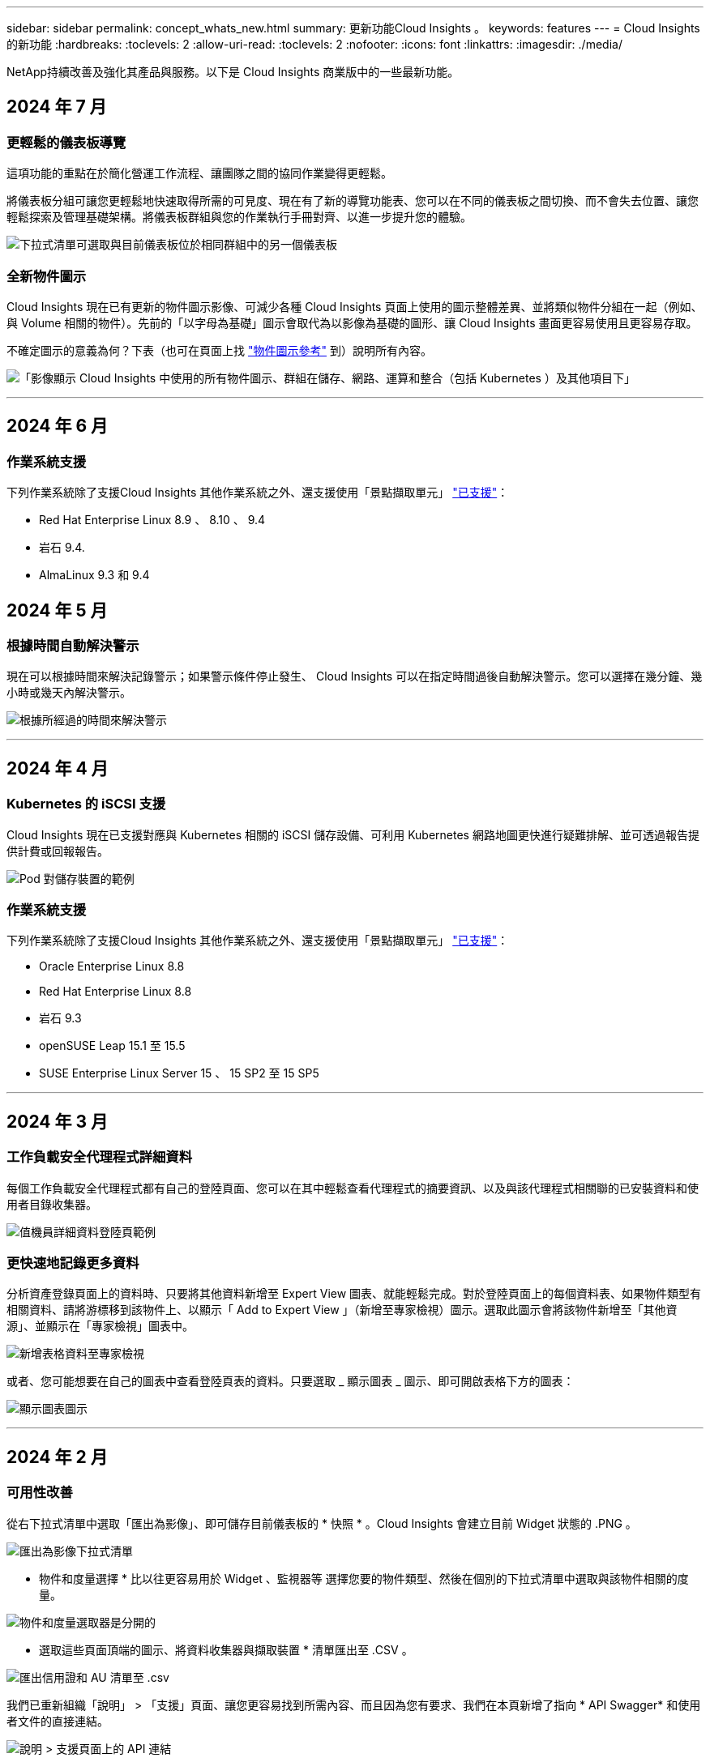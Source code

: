 ---
sidebar: sidebar 
permalink: concept_whats_new.html 
summary: 更新功能Cloud Insights 。 
keywords: features 
---
= Cloud Insights 的新功能
:hardbreaks:
:toclevels: 2
:allow-uri-read: 
:toclevels: 2
:nofooter: 
:icons: font
:linkattrs: 
:imagesdir: ./media/


[role="lead"]
NetApp持續改善及強化其產品與服務。以下是 Cloud Insights 商業版中的一些最新功能。



== 2024 年 7 月



=== 更輕鬆的儀表板導覽

這項功能的重點在於簡化營運工作流程、讓團隊之間的協同作業變得更輕鬆。

將儀表板分組可讓您更輕鬆地快速取得所需的可見度、現在有了新的導覽功能表、您可以在不同的儀表板之間切換、而不會失去位置、讓您輕鬆探索及管理基礎架構。將儀表板群組與您的作業執行手冊對齊、以進一步提升您的體驗。

image:Dashboard_Nav_Group_Dropdown.png["下拉式清單可選取與目前儀表板位於相同群組中的另一個儀表板"]



=== 全新物件圖示

Cloud Insights 現在已有更新的物件圖示影像、可減少各種 Cloud Insights 頁面上使用的圖示整體差異、並將類似物件分組在一起（例如、與 Volume 相關的物件）。先前的「以字母為基礎」圖示會取代為以影像為基礎的圖形、讓 Cloud Insights 畫面更容易使用且更容易存取。

不確定圖示的意義為何？下表（也可在頁面上找 link:reference_object_icons.html["物件圖示參考"] 到）說明所有內容。

image:Icons_2024.png["「影像顯示 Cloud Insights 中使用的所有物件圖示、群組在儲存、網路、運算和整合（包括 Kubernetes ）及其他項目下」"]

'''


== 2024 年 6 月



=== 作業系統支援

下列作業系統除了支援Cloud Insights 其他作業系統之外、還支援使用「景點擷取單元」 link:https://docs.netapp.com/us-en/cloudinsights/concept_acquisition_unit_requirements.html["已支援"]：

* Red Hat Enterprise Linux 8.9 、 8.10 、 9.4
* 岩石 9.4.
* AlmaLinux 9.3 和 9.4




== 2024 年 5 月



=== 根據時間自動解決警示

現在可以根據時間來解決記錄警示；如果警示條件停止發生、 Cloud Insights 可以在指定時間過後自動解決警示。您可以選擇在幾分鐘、幾小時或幾天內解決警示。

image:alerts_resolve_based_on_time.png["根據所經過的時間來解決警示"]

'''


== 2024 年 4 月



=== Kubernetes 的 iSCSI 支援

Cloud Insights 現在已支援對應與 Kubernetes 相關的 iSCSI 儲存設備、可利用 Kubernetes 網路地圖更快進行疑難排解、並可透過報告提供計費或回報報告。

image:pod-to-storage.png["Pod 對儲存裝置的範例"]



=== 作業系統支援

下列作業系統除了支援Cloud Insights 其他作業系統之外、還支援使用「景點擷取單元」 link:https://docs.netapp.com/us-en/cloudinsights/concept_acquisition_unit_requirements.html["已支援"]：

* Oracle Enterprise Linux 8.8
* Red Hat Enterprise Linux 8.8
* 岩石 9.3
* openSUSE Leap 15.1 至 15.5
* SUSE Enterprise Linux Server 15 、 15 SP2 至 15 SP5


'''


== 2024 年 3 月



=== 工作負載安全代理程式詳細資料

每個工作負載安全代理程式都有自己的登陸頁面、您可以在其中輕鬆查看代理程式的摘要資訊、以及與該代理程式相關聯的已安裝資料和使用者目錄收集器。

image:Agent_Detail_Page.png["值機員詳細資料登陸頁範例"]



=== 更快速地記錄更多資料

分析資產登錄頁面上的資料時、只要將其他資料新增至 Expert View 圖表、就能輕鬆完成。對於登陸頁面上的每個資料表、如果物件類型有相關資料、請將游標移到該物件上、以顯示「 Add to Expert View 」（新增至專家檢視）圖示。選取此圖示會將該物件新增至「其他資源」、並顯示在「專家檢視」圖表中。

image:AddToChartIcon.png["新增表格資料至專家檢視"]

或者、您可能想要在自己的圖表中查看登陸頁表的資料。只要選取 _ 顯示圖表 _ 圖示、即可開啟表格下方的圖表：

image:LPTableShowChartIcon.png["顯示圖表圖示"]

'''


== 2024 年 2 月



=== 可用性改善

從右下拉式清單中選取「匯出為影像」、即可儲存目前儀表板的 * 快照 * 。Cloud Insights 會建立目前 Widget 狀態的 .PNG 。

image:ExportAsImage.png["匯出為影像下拉式清單"]

* 物件和度量選擇 * 比以往更容易用於 Widget 、監視器等 選擇您要的物件類型、然後在個別的下拉式清單中選取與該物件相關的度量。

image:ObjectAndMetricSelection.png["物件和度量選取器是分開的"]

* 選取這些頁面頂端的圖示、將資料收集器與擷取裝置 * 清單匯出至 .CSV 。

image:ExportDCList.png["匯出信用證和 AU 清單至 .csv"]

我們已重新組織「說明」 > 「支援」頁面、讓您更容易找到所需內容、而且因為您有要求、我們在本頁新增了指向 * API Swagger* 和使用者文件的直接連結。

image:Support_APIAccess.png["說明 > 支援頁面上的 API 連結"]

如果「警示」清單頁面上的「觸發開啟」欄位中的 * 連結 * 可用於該物件的登陸頁面、則會瀏覽至適當的登陸頁面。

image:TriggeredOnLink.png["TriggeredOn 警示欄位中的連結"]



=== 查看命名空間中的所有變更

Kubernetes 變更分析現在可讓您在選取叢集和命名空間時查看變更時間表。之前、也必須選取工作負載。  在叢集和命名空間上篩選時、該命名空間中所有工作負載變更的時間表會顯示在一行中。

image:NamespaceTimeline.png["命名空間時間表"]



=== 警示的相關記錄

檢視記錄警示時、相關記錄項目會顯示在新表格中。  如果記錄項目發生在與警示相同的來源和時間範圍內、且受到相同條件的約束、則記錄項目會有所關聯。選取「分析記錄」以進一步探索。

image:RelatedLogsTable.png["記錄警示登陸頁面上的相關記錄"]



=== 收集 ONTAP 交換器資料

Cloud Insights 可以從 ONTAP 系統的後端交換器收集資料、只要在資料收集器的「進階組態」區段中啟用收集、並確保 ONTAP 系統已設定為提供 link:https://docs.netapp.com/us-en/ontap-cli-98/system-switch-ethernet-create.html["交換器資訊"] 並擁有適當的 link:task_dc_na_cdot.html#a-note-about-permissions["權限"] 設定。



=== 工作負載安全資料收集器 API

在大型環境中、您可以使用新的 Data Collectorors API 、將工作負載安全收集器的建立作業自動化。瀏覽至 * 管理 > API 存取 > API 文件 * 、然後選取 _Workload Security_ API 類型以深入瞭解。

'''


== 2024 年 1 月



=== 試用您尚未使用的 Cloud Insights 功能

除了 Cloud Insights 的初始試用版之外、您也可以利用 link:concept_subscribing_to_cloud_insights.html#module-evaluation["模組評估"]。例如、如果您已訂閱 Cloud Insights 、並且一直在監控儲存設備和虛擬機器、當您將 Kubernetes 新增至環境時、系統會自動試用 Kubernetes Observ易 觀察性 30 天。Kubernetes Observ易 受管設備使用量將不會計入您訂閱的權利、直到試用期結束為止。



=== 我的工作負載有多健全？

工作負載健全狀況一覽 * Kubernetes > Explore > Workload * 頁面、讓您快速瞭解哪些工作負載效能良好、哪些工作負載可能需要一些協助。輕鬆識別健全狀況問題是否與基礎架構、網路或組態變更有關、並深入分析根本原因。

image:WorkloadHealth.png["工作負載健全狀況概覽"]



=== 資料收集器更新



==== 資料網域識別

Data Domain 收集器已經過改良、可更好地識別 HA 系統、以確保容錯移轉事件之間的耐用性。此變更將導致重新識別 HA 系統中的 Data Domain 應用裝置 * 一次 * 、進而移除這些資產上的任何註釋（因為這些陣列將重新識別）。您需要重新附加附註至 Data Domain 物件。



=== 增強的勒索軟體偵測 ML 演算法

工作負載安全性包括新的第二代勒索軟體偵測 ML 演算法、可更快更準確地偵測最複雜的攻擊。

行為的「季節性」：週末行為可能會遵循不同的模式、從平日或從下午開始的早晨行為。工作負載安全演算法會將這種季節性因素納入考量。



=== 過時的功能

功能有時會隨著功能的演進而過時。以下是一些在 Cloud Insights 中已被淘汰的功能：



==== Workload Secure REST cloudsecure_forensics 。 Activations.v1 API 已過時

_cloudsecure_forensics 。 Activities 。 v1_API 已過時。此 API 會傳回與 Storage Workload Security 環境中實體相關的活動資訊。此 API 已被 cloudsecure_forensics ． Activities ． * v2*_ 取代。

此 API 的 Get 先前傳回下列項目：

[listing]
----
{
  "count": 24594,
  "limit": 1000,
  "offset": 0,
  "results": [
    {
      "accessLocation":
----
此 API 現在會傳回：

[listing]
----
{
  "limit": 1000,
  "meta": {
    "page": {
      "after": "lvlvk3pp.4cpzcg4kpybl",
      "before": "lvlxy3dz.4cq5ajdnl9fk",
      "size": 1000
    }
  },
  "results": [
    {
      "accessLocation": "10.249.6.220",
----
如需更多詳細資料、請參閱 Swagger 文件、網址為「 Admin > API Access > API Documentation > Workload Security 」。

'''


== 2023 年 12 月



=== 變更分析概覽

Kubernetes link:kubernetes_change_analytics.html["變更分析"] 提供您 Kubernetes 環境最近變更的全方位檢視。警示和部署狀態盡在您的掌握之中。利用 Change Analytics 、您可以追蹤每個部署和組態變更、並將其與 K8s 服務、基礎架構和叢集的健全狀況和效能建立關聯。

image:ChangeAnalytitcs_Main_Screen.png["變更分析儀表板"]



=== Kubernetes 工作負載效能儀表板

完整的 Kubernetes 工作負載效能儀表板可讓您一眼掌握工作負載效能。快速檢視 Volume 、輸送量、延遲和重新傳輸趨勢的圖表、以及環境中每個命名空間的工作負載流量表。篩選器可讓您輕鬆專注於感興趣的領域。

image:K8s_Workload_performance.png["Workload Performance 功能表、寬度 =400"]

image:K8s_Workload_performance_dashboard.png["工作負載效能儀表板"]



=== 在單一畫面上查詢詳細資料

在查詢中、選取列會開啟側邊面板、顯示所選列的屬性、附註和度量詳細資料、提供實用資訊、而不需要深入物件的登陸頁面。列或側邊面板中的連結可讓您輕鬆瀏覽。

image:MetricQuerySlideoutPanel.png["用於度量查詢的投影片面板"]



=== 資料收集器更新：

* * Brocade FOS REST * ：此收集器已移出「預覽」、現在已普遍推出。注意事項：
+
** FOS 推出其 REST API 搭配 FOS 8.2 。但有些功能（例如路由）只接收 9.0 版的 REST API 功能。
** 如果您的架構包含高於 8.2 的混合式 FOS 資產、以及某些 < 8.2 、則 Cloud Insights FOS REST 收集器將無法探索這些較舊的資產。您可以編輯 FOS REST 收集器、並建立以逗號分隔的清單、列出這些裝置的 IPv4 位址、以便從該收集器中排除。


* * SELinux* ： Cloud Insights 包含 Linux 擷取單元初始安裝的增強功能、可確保啟用 SELinux 強制功能的 Linux 環境中運作更為穩健。這些增強功能只會影響 _new_ AU 部署；如果您有任何與 AU 升級相關的 SELinux 問題、請聯絡 NetApp 支援部門以修正您的 SELinux 組態。


'''


== 2023 年 11 月



=== 工作負載安全性：暫停 / 恢復收集器

在工作負載安全性中、如果收集器處於 _Running 狀態、您可以暫停資料收集器。開啟收集器的「三點」功能表、然後選取暫停。當收集器暫停時、不會從 ONTAP 收集任何資料、也不會將資料從收集器傳送至 ONTAP 。選取恢復以開始重新收集。



=== 儲存節點支援資訊

在儲存節點登陸頁面上、 _ 使用者資料 _ 區段提供您的支援服務、目前狀態、支援狀態和保固結束日期的概覽資訊。請注意、 Cloud Insights 目前僅會自動發佈 NetApp 裝置的此資訊。另請注意、這些支援欄位是附註、因此可用於查詢和儀表板。

image:StorageNodeSupportData.png["儲存節點支援資訊"]



=== 將 VMware 標記對應至 Cloud Insights 註釋

。 link:task_dc_vmware.html#mapping-vmware-tags-to-cloud-insights-annotations["VMware"] 資料收集器可讓您使用在 VMware 上設定的相同名稱標籤填入 Cloud Insights 文字註解。



=== 適用於 FOS 9.1.1 c 及更高版本韌體的 Brocade CLI 收集器可靠性增強功能

在某些執行 9.1.1c 韌體的 Brocade Fibre Channel 交換器上、某些 CLI 命令的輸出可能會以「 motd 」登入橫幅文字作為前置字元、或是使用者變更預設密碼的警告。Brocade CLI 收集器已經過強化、可忽略這兩種無關文字類型。

在此增強之前、只有沒有虛擬架構的 FOS 9.1.1 交換器可能會在此收集器類型中被發現。

'''


== 2023 年 10 月



=== 增強工作負載安全性

工作負載安全性已透過下列方式獲得改善：

* * 拒絕存取 * ：工作負載安全性與 ONTAP 整合以接收 link:concept_ws_integration_with_ontap_access_denied.html["「存取遭拒」事件"] 並提供額外的分析和自動回應層。
* * 允許的檔案類型 * ：如果偵測到已知副檔名的勒索軟體攻擊、則可以將該副檔名新增至 link:ws_allowed_file_types.html["允許的檔案類型"] 避免不必要警示的清單。




=== 模組試用

除了 Cloud Insights 的初始試用版之外、您也可以利用 link:concept_subscribing_to_cloud_insights.html#module-evaluation["模組評估"]。例如、如果您已訂閱基礎架構可服務性、但正在將 Kubernetes 新增至您的環境、則您將自動參加 Kubernetes Observ易 服務性的 30 天試用。在評估期間結束時、您的 Kubernetes Observ易 受管理單元使用量僅需支付費用。



=== 限制對指定網域的存取

管理員和帳戶擁有者現在有能力 link:concept_user_roles.html#restricting-access-by-domain["限制 Cloud Insights 存取"] 以電子郵件傳送他們指定的網域。移至 * 管理 > 使用者管理 * 、然後選取 _ 限制網域 _ 按鈕。

image:Restrict_Domains_Modal.png["限制網域模式"]



=== 資料收集器更新

下列資料收集器 / 擷取單元變更已就緒：

* * Isilon / PowerScale REST * ： _emc_isilon.node_pool.*_ 名稱下的 Cloud Insights 增強分析功能已新增各種新屬性和指標。這些計數器和屬性可讓使用者建置儀表板和監控器、以利使用 _node_pool_ 容量；使用以不同硬體節點模型建置的 Isilon 叢集的使用者將擁有多個節點集區、瞭解節點集區層級的 HDD/SSD/total 容量使用量對於監控和規劃都很有用。
* * Rubrik* 「服務帳戶」驗證支援： Cloud Insights 的 Rubrik 收集器現在支援傳統的 HTTP 基本驗證（使用者名稱和密碼）、以及 Rubrik 的服務帳戶方法（需要使用者名稱 + 秘密 + 組織 ID ）。


'''


== 2023 年 9 月



=== 輕鬆在記錄檔中找到您想要的內容

記錄查詢（ * 可伺服性 > 記錄查詢 > + 新記錄查詢 * ）包含數個項目 link:concept_log_explorer.html#advanced-filtering["增強功能"] 讓記錄探索變得更簡單、資訊更豐富。



==== 包括 / 排除

篩選值時、您可以輕鬆選擇是否要 * 包含 * 或 * 排除 * 符合篩選條件的結果。選取「排除」會建立「非 <value> 」篩選器。您可以在單一篩選器中合併「包含」和「排除」值。

image:Log_Query_Exclude_Filter.png["篩選器顯示「排除」選項按鈕"]



==== 進階查詢

* 進階查詢 * 可讓您建立「自由格式」篩選器、使用 AND 、 not 、 OR 、通配符等來合併或排除值

image:Log_Advanced_Query_Example.png["記錄查詢範例說明及、非及或功能"]

「篩選條件」和「進階查詢」會「和」一起組成單一查詢。結果會顯示在結果清單和圖表中。



==== 在圖表中分組

當您選取 * 群組依據 * 的記錄屬性時、清單和圖表會顯示目前篩選的結果。在圖表中、分成不同色彩的欄。將游標移到圖表中的某一欄上、會顯示特定項目的詳細資料、類似於展開圖表圖例時所顯示的整體資訊。  在圖例中、您也可以選擇為特定群組設定「包括」或「排除」篩選。

image:Log_Query_Group_By_Chart.png["以圖表中堆疊欄的範例來記錄查詢群組"]



=== 「浮動」記錄詳細資料面板

使用記錄查詢探索記錄時、在清單中選取項目會開啟該項目的詳細面板。您現在可以選擇顯示滑出面板「浮動」（即顯示在螢幕的其餘部分）或「頁面」（即顯示為頁面內的自己框架）。若要在這些檢視之間切換、請選取面板右上角的「頁面 / 浮動」按鈕。

image:Log_Query_Floating_Detail_Panel.png["「頁面內」滑出面板、並反白顯示按鈕"]



=== 收合功能表

您可以選取功能表下方的「最小化」按鈕、以收合左側的 Cloud Insights 導覽功能表。將功能表最小化時、請將游標移至圖示上方、查看其開啟的區段；選取圖示會開啟功能表、並直接前往該區段。

image:CI_Menu_Minimize_Button.png["將功能表最小化"]



=== Data Collector 改良功能

Cloud Insights 讓顯示和尋找資料收集器資訊變得更容易：

* * 資料收集器清單 * 的處理效率更高、這表示顯示和瀏覽這些清單所需的時間將大幅縮短。如果您的環境很大、而且有許多資料收集器、則在列出資料收集器時、您會看到顯著的改善。


* * 資料收集器支援對照表 * 已從 .PDF 檔案移至 .html 型頁面、瀏覽速度更快、維護更輕鬆。請在此查看新的對照表： https://docs.netapp.com/us-en/cloudinsights/reference_data_collector_support_matrix.html[]


'''


== 2023 年 8 月



=== 收集 Isilon / PowerScale 記錄和進階分析資料

Isilon REST 和 PowerScale REST 收集器具有下列改良功能：

* Isilon 記錄事件可用於查詢和警示
* Isilon 進階分析屬性可用於查詢、儀表板和警示：
+
** emc_isilon 叢集
** emc_isilon.node
** emc_isilon.node_disk
** emc_isilon.net_iface




依預設、 Isilon REST 和 / 或 PowerScale REST 收集器的使用者會啟用這些功能。NetApp 強烈鼓勵 Isilon CLI 型收集器的使用者移轉至新的 REST API 型收集器、以接收上述增強功能。



=== 改善工作負載對應

工作負載對應更易使用且較不吵雜；如果所有類似的外部服務與相同的工作負載通訊、則會將這些服務群組在一個節點中、以降低圖表的複雜度、並讓您更容易瞭解服務如何互連。

選擇群組節點將會顯示詳細的表格、其中列出與該節點相關的每項外部服務的網路流量計量。



=== Kubernetes 託管單元使用量調整

如果 Kubernetes 叢集環境中的運算資源同時由 NetApp Kubernetes 監控操作員和基礎基礎架構資料收集器（例如 VMware ）計算、則會調整這些資源的使用量、以確保管理單元的最有效率計算。您可以在「管理」 > 「訂閱」頁面的「摘要」和「使用」標籤中、檢視 Kubernetes MU 調整。

摘要索引標籤：
image:MU_Adjustments_K8s.png["k8s MU 調整顯示在預估計算機上"]

使用標籤：
image:MU_Adjustments_K8s_Usage_Tab.png["k8s MU 調整顯示在使用標籤上"]



=== 收集器 / 擷取變更：

下列資料收集器 / 擷取單元變更已就緒：

* 採購單位現在支援 RHEL 8.7 。




=== 改良功能表

我們已更新左側導覽功能表、以更好地支援客戶的工作流程。新的頂層項目（例如 _Kubernetes_ ）可加速存取客戶需求、而整合式管理員主控台則可支援租戶擁有者角色。

以下是一些變更的其他範例：

* 頂層的 _Observity_ 功能表會顯示資料探索、警示和記錄查詢
* 「 API 存取」功能可用於「可服務性」和「工作負載安全性」、位於單一功能表下
* 同樣地、「可觀察性」和「工作負載安全性」的「通知」功能、現在也在單一功能表下


image:NewLeftNavMenu.png["已更新左側導覽功能表"]

以下是您可以在每個功能表下找到的功能的簡短清單：

可觀察性：

* 探索（儀表板、指標查詢、基礎架構洞見）
* 警示（監控和警示）
* 收集器（資料收集器和擷取單元）
* 記錄查詢
* 豐富（附註和附註規則、應用程式、裝置解析度）
* 報告


Kubernetes：

* 叢集探索與網路地圖


工作負載安全性：

* 警示
* 鑑識
* 收集器
* 原則


ONTAP 基礎概論：

* 資料保護
* 安全性
* 警示
* 基礎架構
* 網路
* 工作負載
* VMware


管理員：

* API存取
* 稽核
* 通知
* 訂閱資訊
* 使用者管理




== 2023 年 7 月



=== 顯示最近的變更

資料收集器登陸頁面現在包含最近變更的清單。只要按一下任何資料收集器登陸頁面底部的「最近變更」按鈕、即可顯示最近的資料收集器變更。

image:Recent_Changes_Example.png["最近的變更範例"]



=== 改善營運商狀況

以下是對的改進 link:telegraf_agent_k8s_config_options.html["Kubernetes營運者"] 部署：

* 略過泊塢視窗度量集合的選項
* 能夠新增及自訂對 Telegraf 示範和複製的容忍度




=== 洞見：回收 Cold Storage

。 link:insights_reclaim_ontap_cold_storage.html["回收 ONTAP Cold Storage Insight"] 現在支援 FlexGroups 、現在可供所有客戶使用。



=== 營運者影像簽名

對於使用私有儲存庫做為 NetApp Kubernetes 監控操作員的客戶、您現在可以在操作員安裝期間複製影像簽名公開金鑰、讓您確認下載軟體的真實性。在選擇性步驟中選取 _ 複製影像簽名公開金鑰 _ 按鈕、將操作者影像上傳至您的私有儲存庫 _ 。

image:Operator_Public_Image_Key.png["下載公開金鑰"]



=== 查詢的集合、設定格式化的條件等

集合體、單位選擇、條件格式化和欄重新命名是儀表板表格 Widget 最實用的功能、現在這些功能也適用於 link:task_create_query.html["查詢"]。

image:Query_Page_Aggregation_etc.png["查詢頁面結果會顯示 Aggregation 、 Conditional Formatting 、 Unit Display 和欄重新命名"]

這些功能現在可用於整合類型的資料（ Kubernetes 、 ONTAP 進階度量等）、基礎架構物件（儲存、 Volume 、交換器等）即將推出。



=== 用於稽核的 API

您現在可以使用 API 來查詢或匯出稽核事件。前往「管理」 > 「 API 存取」、然後選取「 _API 文件 _ 」連結以取得資訊。

image:Audit_API_Swagger.png["API Swagger for Audit 、 width=400"]



=== Data Collector ： Trident 經濟型

Cloud Insights 現在支援 Trident 經濟驅動程式、實現以下效益：

* 深入瞭解 pod 對 ONTAP Qtree 對應和效能指標。
* 提供從 Kubernetes Pod 到後端儲存設備的無縫疑難排解和簡易導覽
* 主動偵測顯示器的後端效能問題


'''


== 2023 年 6 月



=== 查看您的使用情況

自 2023 年 6 月起、 Cloud Insights 根據功能集提供受管理單元使用量的明細。現在您可以快速檢視及監控基礎架構的管理單元（ MU ）使用量、以及 Kubernetes 的 MU 使用量。

image:Metering_Usage.png["計量使用率故障"]



=== Kubernetes 網路監控與地圖可供所有人使用

。 link:concept_kubernetes_network_monitoring_and_map.html["_Kubernetes 網路效能與地圖 _"] 藉由對應 Kubernetes 工作負載之間的相依性、簡化疑難排解程序、提供 Kubernetes 網路效能延遲和異常狀況的即時可見度、以便在效能問題影響使用者之前先識別這些問題。許多客戶發現這項功能在 Preview 期間非常實用、現在每個人都能盡情享受。



=== 收集器 / 擷取變更：

下列資料收集器 / 擷取單元變更已就緒：

* 資料網域與 Coassity MU 的計量單位為 40 TiB ： 1 MU 。
* 採購單位現在支援 RHEL 和 Rocky 9.0 和 9.1 。




=== 全新 ONTAP Essentials 儀表板

下列 ONTAP Essentials 儀表板已在 Preview 環境中推出、現在可供所有人使用：

* 安全性儀表板
* 資料保護儀表板（包括本機與遠端保護概述）




=== 其他系統監視器

Cloud Insights 隨附下列系統監視器：

* 儲存 VM FCP 服務無法使用
* 儲存 VM iSCSI 服務無法使用


'''


== 2023 年 5 月



=== 改善 Kubernetes 監控操作員安裝

的安裝與組態 link:task_config_telegraf_agent_k8s.html["NetApp Kubernetes監控操作員"] 下列改善功能比以往更容易：

* 環境 link:telegraf_agent_k8s_config_options.html["組態設定"] 保存在單一、自行記錄的組態檔案中。
* 將 Kubernetes Monitoring Operator 影像上傳至私有儲存庫的逐步指示。
* 只需一個命令即可輕鬆升級 Kubernetes Monitoring 、同時保留自訂組態。
* 更安全： API 金鑰可安全地管理機密。
* 輕鬆整合並部署您的 CI/CD 自動化工具。




=== 儲存虛擬化

Cloud Insights 可以區分擁有本機儲存或其他儲存陣列虛擬化的儲存陣列。這可讓您將成本與效能與前端完全關聯到基礎架構後端。

image:StorageVirtualization_StorageSummary.png["顯示虛擬與備份儲存資訊的儲存設備登陸頁面"]



=== 新 Webhook 參數

建立時 link:task_create_webhook.html["Webhook"] 通知、您現在可以將這些參數納入網路攔截器定義：

* %%TriggeredOnKeys%%
* %%TriggeredOnValues%%




=== 報告 Kubernetes 資料

藉由 Cloud Insights 收集的 Kubernetes 資料（包括持續容量（ PV ）、 PVC 、工作負載、叢集和命名空間）現在可用於報告、提供計費、趨勢分析、預測、 TTF 計算、 以及其他有關 Kubernetes 指標的業務報告。



=== 為新客戶啟用預設的 ONTAP 系統監控

在新的 Cloud Insights 環境中、許多 ONTAP 系統監視器預設為啟用（即 _ 恢復 _ ）。以前、大部分的顯示器預設為 _ 已暫停 _ 狀態。由於企業需求因公司而異、因此我們建議您隨時查看 link:task_system_monitors.html["系統監視器"] 在您的環境中、並根據您的警示需求暫停或恢復每個警示。

'''


== 2023 年 4 月



=== Kubernetes 效能監控與地圖

。 link:concept_kubernetes_network_monitoring_and_map.html["_Kubernetes 網路效能與地圖 _"] 功能可對應 Kubernetes 工作負載之間的相依性、簡化疑難排解。它可即時查看 Kubernetes 網路效能延遲和異常狀況、在效能問題影響使用者之前先找出問題。此功能可分析及稽核 Kubernetes 流量、協助組織降低整體成本。

主要功能：•工作負載對應表呈現 Kubernetes 工作負載相依性和流程、並強調網路和效能問題。•監控 Kubernetes Pod 、工作負載和節點之間的網路流量、找出流量和延遲問題的來源。•分析入口、出口、跨區域和跨區域網路流量、藉此降低整體成本。

顯示「投影片」詳細資料的工作負載地圖：

image:Workload Map Example_withSlideout.png["工作負載對應範例顯示「 Slideout 」面板的詳細資料"]

Kubernetes 效能監控與地圖以 A 的形式提供 link:concept_preview_features.html["預覽"] 功能。



=== ONTAP Essentials 安全儀表板

。 link:concept_ontap_essentials.html#security["安全性儀表板"] 讓您即時檢視目前的安全情況、並顯示硬體和軟體磁碟區加密、反勒索軟體狀態和叢集驗證方法的圖表。安全性儀表板的形式為 link:concept_preview_features.html["預覽"] 功能。

image:OE_SecurityDashboard.png["ONTAP Essentials 安全儀表板"]



=== 回收 ONTAP Cold Storage

回收 ONTAP Cold Storage_ Insight 可提供冷容量、潛在成本 / 電力節約的相關資料、以及 ONTAP 系統上 Volume 的建議行動項目。

image:Cold_Data_Example_1.png["Cold Data Insight 範例建議"]

有了這個 Insight 、您可以回答下列問題：

* 儲存叢集上有多少冷資料位於（ a ）高成本 SSD 磁碟、（ b ） HDD 磁碟和（ c ）虛擬磁碟上？
* 在未最佳化的儲存設備方面、哪些工作負載是最大的貢獻者？
* 在指定工作負載上、資料處於冷狀態的持續時間（以天為單位）為何？


回收 ONTAP Cold Storage_ 被視為 A link:concept_preview_features.html["_預覽_"] 功能、因此可能有所變更。



=== 訂閱通知也會控制橫幅訊息

現在、設定訂閱通知（管理 > 通知）的收件者也會控制誰會看到與訂閱相關的產品內橫幅通知。

image:Subscription_Expiring_Banner.png["2 天內到期的訂閱橫幅範例"]



=== 報告有全新的外觀

您會注意到 Cloud Insights 報告畫面有新的外觀、有些功能表導覽已經變更。這些畫面和導覽變更已在目前的狀態下更新 link:reporting_overview.html["報告文件"]。

image:Reporting_Menu.png["全新報告功能表外觀"]



=== 依預設會暫停監視器

對於新的 Cloud Insights 環境、請注意 link:task_system_monitors.html["系統定義的監視器"] 依預設、請勿傳送警示通知。您需要為任何想要提醒您的監視器啟用通知、方法是為監視器新增一或多種傳送方法。對於現有的 Cloud Insights 環境、目前處於「 _Paused 」（暫停）狀態的任何系統定義監視器、其預設的 _global_ 通知收件者清單都已移除。使用者定義的通知會保持不變、目前作用中系統定義的監視器也會保持通知設定。



=== 尋找 API 量測標籤？

API 量測已從「訂閱」頁面移至「 * 管理 > API 存取 * 」頁面。

'''


== 2023年3月



=== Cloud Connection for ONTAP R得9.9以上版本已過時

Cloud Connection ONTAP for Re9.9+資料收集器已過時。從2023年4月4日起、您環境中的Cloud Connection資料收集器將不再收集資料、而會在輪詢時顯示錯誤。Cloud Connection資料收集器將在Cloud Insights 後續更新中從功能性的功能中一併移除。

在2023年4月4日之前、您必須為ONTAP Cloud Connection目前收集的ONTAP 所有其他系統、設定新的NetApp支援資料管理軟體資料收集器。 link:https://kb.netapp.com/Advice_and_Troubleshooting/Cloud_Services/Cloud_Insights/How_to_transition_from_NetApp_Cloud_Connection_to_AU_based_data_collector["深入瞭解"]。

'''


== 2023年1月



=== 新的記錄監控器

我們新增了將近二十個 link:task_system_monitors.html["額外的系統監視器"] 以警示中斷的互連連結、活動訊號問題等。此外、我們也新增三個資料保護記錄監控器、以警示SnapMirror自動重新同步、MetroCluster 鏡射和FabricPool 鏡射鏡射重新同步變更。

請注意、這些監視器中有部分預設為啟用_；如果您不想對它們發出警示、則必須暫停_。另外請注意、這些監視器並未設定為傳送通知；如果您想要透過電子郵件或網路勾點傳送警示、則必須在這些監視器上設定通知收件者。



=== 所有儀表板表格小工具的.CSV匯出

確保您的資料可存取性是不可或缺的、因此我們已做好準備。 無論您查詢的資料類型為何（資產或整合）、所有度量查詢、儀表板表格 Widget 和物件登陸頁面都可使用 CSV 匯出。

欄選取、重新命名欄及單位轉換等資料自訂功能現在也包含在新的匯出功能中。

'''


== 2022年12月



=== 探索勒索軟體保護功能及Cloud Insights 其他安全功能、並在VMware試用版中提供

從今天起、註冊全新的Cloud Insights VMware試用版、即可探索勒索軟體偵測和自動化使用者封鎖回應原則等安全功能。如果您尚未註冊試用版、請立即試用！



=== Kubernetes工作負載有自己的登陸頁面

工作負載是Kubernetes環境的重要一環、Cloud Insights 因此現在提供這些工作負載的登陸頁面。您可以在此檢視、探索及疑難排解影響Kubernetes工作負載的問題。

image:Kubernetes_Workload_LP.png["Kubernetes工作負載登陸頁面範例"]



=== 檢查您的校驗和

您要求我們在安裝 Windows 和 Linux 的代理程式時、提供檢查值、我們認為這是個好主意。以下是：

image:Agent_Checksum_Instructions.png["安裝期間顯示的代理程式Checksum值"]



=== 記錄警示功能改善



==== 分組依據

建立或編輯記錄監視器時、您現在可以設定「分組依據」屬性、以便發出更專注的警示。在您的監視器定義中、尋找「篩選」設定下方的「分組依據」屬性。

image:Monitor_Group_By_Example.png["依監控定義範例分組"]

此變更可將監控定義的「分組依據」層面正規化、使度量監視器和記錄監視器達到功能同位元。此同位元檢查可讓客戶複製/複製*純*系統定義的預設監視器、以供進一步自訂。



==== 複製

您現在可以複製（複製）變更記錄、Kubernetes記錄和資料收集器記錄監視器。這會建立新的自訂記錄監視器、您可以修改其特定定義。

image:Log_Monitor_Duplicate.png["複製記錄監視器"]



=== 11 ONTAP 全新預設的支援SnapMirror的顯示器、可確保營運不中斷

我們新增了將近十幾項新功能 link:task_system_monitors.html#snapmirror-for-business-continuity-smbc-mediator-log-monitors["系統監視器"] 適用於SnapMirror for Business Continuity（SMBC）、可警示SMBC憑證和ONTAP Synchopi的變更。

'''


== 2022年11月



=== 超過40台全新的安全、資料收集和CVO監控器！

我們新增數十部系統定義的新監控器、以警示您有關Cloud Volumes、Security和Data Protection的潛在問題。深入瞭解這些監視器 link:task_system_monitors.html#security-monitors["請按這裡"]。

'''


== 2022年10月



=== 透過整合不含VMware的勒索軟體保護功能、提供更好、更準確的勒索軟體偵測功能ONTAP

利用整合功能與VMware整合、改善勒索軟體偵測功能Cloud Secure ONTAP link:concept_cs_integration_with_ontap_arp.html["自主勒索軟體保護"] （Arp）。

針對潛在的Volume檔案加密活動、接收到一些不實的Arp事件、Cloud Secure ONTAP 以及

* 將磁碟區加密事件與使用者活動建立關聯、以識別造成損害的人員、
* 實作自動回應原則來封鎖攻擊、
* 識別哪些檔案受到影響、有助於更快恢復並進行資料外洩調查。


'''


== 2022年9月



=== 基本版提供監視器

ONTAP link:task_system_monitors.html["預設監視器"] 現在可在Cloud Insights 《簡易版》中使用。其中包括70多台基礎架構監控器和30個工作負載範例。



=== 強大功能與功能儀表板ONTAP StorageGRID

儀表板庫包含ONTAP 全新的儀表板、可用於顯示功能和溫度、StorageGRID 以及四個用於顯示功能的儀表板。如果您的環境正在收集ONTAP 功能強大的指標和/或StorageGRID 功能不整的資料、請選取「*+來源圖庫*」來匯入這些儀表板。



=== 表格中的臨界值可見度一目瞭然

設定格式化的條件可讓您在表格小工具中設定及強調警示層級和臨界層級的臨界值、讓外在資料點和特殊資料點立即可見。

image:ConditionalFormattingExample.png["設定格式化的條件範例"]



=== 安全監控器

當系統偵測到FIPS模式已停用時、會發出警示。Cloud Insights ONTAP深入瞭解 link:task_system_monitors.html#security-monitors["系統監視器"]請觀看此空間、瞭解更多安全監視器、即將推出！



=== 隨處聊天

從任何一個畫面、Cloud Insights 選擇新的*「說明」>「即時聊天*」連結、與NetApp支援專家聊天。如需協助、請參閱「？」 畫面右上角的圖示。

image:Help_LiveChat.png["「說明」功能表、並強調顯示「線上客服"]



=== 更多可見洞見

如果您的環境使用的是 link:insights_overview.html["洞見"] 例如「受壓力的共享資源」或「空間不足的資源」、受影響資源的資產登陸頁面現在包含Insight本身的連結、可提供更快速的探索和疑難排解。



=== 新的資料收集器

* Amazon S3（預覽版）
* Brocade FOS 9.1.x
* Dell/EMC PowerStore 3.0.00.0




=== 其他資料收集器更新

現在、所有資料來源都已經過最佳化、可在擷取單元更新及/或修補程式之後恢復效能輪詢。



=== 作業系統支援

下列作業系統除了支援Cloud Insights 其他作業系統之外、還支援使用「景點擷取單元」 link:https://docs.netapp.com/us-en/cloudinsights/concept_acquisition_unit_requirements.html["已支援"]：

* Red Hat Enterprise Linux 8.5、8.6.


'''


== 2022年8月



=== 更新外觀！Cloud Insights

從本月開始、「監控與最佳化」已重新命名為*可服務性*。您可以在這裡找到您最喜愛的功能、例如儀表板、查詢、警示和報告。此外、請在Cloud Secure 全新的* Security *功能表下尋找請注意、只有功能表有所變更；功能功能維持不變。

[role="thumb"]
image:New_CI_Menu_2022.png["全新CI功能表"]

正在尋找*說明*功能表？

現在、請在螢幕右上角提供協助。

image:New_Help_Menu_2022.png["說明功能表位於右上角"]



=== 不確定從何處開始？瞭ONTAP 解此程式集！

link:concept_ontap_essentials.html["*《程式集*》ONTAP"] 是一組儀表板和工作流程、可提供詳細的NetApp ONTAP 資訊庫、工作負載和資料保護檢視、包括儲存容量和效能的數天至全日預測。您甚至可以查看是否有任何控制器以高使用率執行。適用於NetApp的所有監控需求的最佳選擇！ONTAP ONTAP

所有版本均可提供的《程式集：程式集」是專為現有的VMware操作員和管理員所設計、可讓您輕鬆從ActiveIQ Unified Manager移轉至服務型管理工具。ONTAP ONTAP

image:ONTAP_Essentials_Menu_and_screen.png["適用於Essentials的概述儀表板ONTAP"]



=== 儲存資料系列已合併

您提出了要求、現在您已經做好了。儲存基礎2和基礎10資料單元現已合併成一個系列、從位元組、位元組、到元組和TB、讓您更輕鬆地在儀表板上顯示資料。資料傳輸率現在也是他們自己的一個龐大家族。

image:DataFamilyMerged.png["顯示合併base 2和base 10資料系列的捨棄方式"]



=== 我的儲存設備使用多少電力？

使用ONTAP NetApp_ONTAP.storage機櫃、NetApp_ONTAP.system_node和NetApp_ONTAP.cluster（僅用電量）指標、顯示及監控您的不只是儲存櫃和節點的用電量、溫度和風扇速度。

image:ONTAP_Power_Metrics_1.png["儲存用電量指標"]



=== 功能會從預覽中畢業

下列功能已從「預覽」移出、現在可供所有客戶使用：

|===


| *功能* | *說明* 


| Kubernetes命名空間不足 | _Kubernetes Namspaces Outout of space_ Insight可讓您檢視Kubernetes命名空間中可能會耗盡空間的工作負載、並預估每個空間將滿之前的剩餘天數。link:https://docs.netapp.com/us-en/cloudinsights/insights_k8s_namespaces_running_out_of_space.html["瞭解更多資訊"] 


| 共享資源正承受壓力 | 「受壓力影響的共享資源」見解使用AI / ML自動識別資源爭用造成環境效能降級的位置、強調任何受影響的工作負載、並提供建議的補救行動、讓您更快解決效能問題。link:https://docs.netapp.com/us-en/cloudinsights/insights_shared_resources_under_stress.html["瞭解更多資訊"] 


| –封鎖攻擊時的使用者存取Cloud Secure | 偵測到攻擊時、能夠封鎖使用者存取、為您的業務關鍵資料提供更好的保護。您可以使用自動回應原則、或從警示或使用者詳細資料頁面手動封鎖存取。link:https://docs.netapp.com/us-en/cloudinsights/cs_automated_response_policies.html["瞭解更多資訊"] 
|===


=== 我的資料收集健全狀況如何？

提供兩個新的擷取單元活動訊號監視器、以及兩個監視器、可在資料收集器故障時向您發出警示。Cloud Insights這些功能可用於在資料收集問題上快速警示您。

下列監視器現在可在_Data Collection_監控群組中使用：

* 擷取單元的「關鍵訊號」
* 擷取單位訊號警告
* 收集器失敗
* 收集器警告


請注意、這些監視器預設為「暫停」狀態。啟動它們以收到有關資料收集問題的警示。



=== 自動續訂API Token

API存取權杖現在可設定為自動續約。啟用此功能後、系統會自動針對即將到期的權杖產生新的/重新整理的API存取權杖。使用過期權杖的支援代理程式會自動更新、以使用對應的新增/重新整理的API存取權杖、讓他們能繼續順暢運作。Cloud Insights只要在建立權杖時勾選「自動更新權杖」方塊即可。此功能目前支援Cloud Insights 在Kubernetes平台上執行的支援最新NetApp Kubernetes監控操作者的支援。



=== Basic Edition帶給您的效能比以往更高

您的試用即將結束、但您還不確定訂閱是否適合您？Basic Edition總是讓您有機會繼續使用Cloud Insights 目前ONTAP 的VMware資料收集器來搭配使用VMware、但現在您也可以繼續擷取VMware版本、拓撲和IOPS/ThroU/Latency資料。在其儲存系統上享有優質支援的NetApp客戶也有權獲得Cloud Insights 支援。



=== 準備好瞭解更多資訊了嗎？

請參閱「說明」>「支援」頁面的「*學習中心*」區段、以取得NetApp University Cloud Insights 支援課程的連結！



=== 作業系統支援

下列作業系統除了支援Cloud Insights 其他作業系統之外、還支援使用「景點擷取單元」 link:https://docs.netapp.com/us-en/cloudinsights/concept_acquisition_unit_requirements.html["已支援"]：

* Windows 11


'''


== 2022年6月



=== Kubernetes叢集飽和及其他詳細資料

利用改良的叢集詳細資料頁面、提供「配置」詳細資料、以及更清楚的命名空間和工作負載檢視、使探索Kubernetes環境變得比以往更輕鬆。Cloud Insights

image:Kubernetes_Detail_Page_new.png["叢集詳細資料頁面"]

除了節點、Pod、命名空間和工作負載數之外、叢集清單頁面也能快速檢視飽和程度：

image:Kubernetes_List_Page_new.png["叢集清單頁面顯示飽和數值"]



=== 您的Kubernetes叢集有多舊？

您的叢集是從世界開始、還是經歷過漫長的數位生活？_age_已新增為Kubernetes節點收集的時間指標。

image:Kubernetes_Table_Showing_Age.png["Kubernetes節點表格顯示使用期限（以天為單位）"]



=== 容量時間到完整預測

提供儀表板來預測監控的每個內部Volume容量用盡之前的天數。Cloud Insights這些值有助於大幅降低停機風險。

image:Internal Volume - Time to Full dashboard example.png["內部Volume TFF預測儀表板"]

TFF計數器也適用於儲存設備、儲存資源池和Volume。請持續觀察此空間、以取得這些物件的其他儀表板。

請注意、完整時間預測已從_Preview_移出、並將部署給所有客戶。



=== 我的環境有何改變？

您可以在記錄檔案總管中檢視變更記錄項目。ONTAP

image:ChangeLogEntries.png["顯示變更記錄項目範例的影像"]



=== 作業系統支援

下列作業系統除了支援Cloud Insights 其他作業系統之外、還支援使用「景點擷取單元」 link:https://docs.netapp.com/us-en/cloudinsights/concept_acquisition_unit_requirements.html["已支援"]：

* CentOS串流9.
* Windows 2022




=== 更新的Telegraf代理程式

擷取遠距網路整合資料的代理程式已更新至* 1.22.3*版、效能與安全性均有所提升。想要更新的使用者可參閱的適當升級部分 link:task_config_telegraf_agent.html["代理程式安裝"] 文件。先前版本的代理程式將繼續運作、不需要使用者採取任何行動。



=== 預覽功能

經常強調許多令人興奮的全新預覽功能。Cloud Insights如果您有興趣預覽其中一項或多項功能、請聯絡您的 link:https://www.netapp.com/us/forms/sales-inquiry/cloud-insights-sales-inquiries.aspx["NetApp銷售團隊"] 以取得更多資訊。

|===


| *功能* | *說明* 


| Kubernetes命名空間不足 | _Kubernetes Namspaces Outout of space_ Insight可讓您檢視Kubernetes命名空間中可能會耗盡空間的工作負載、並預估每個空間將滿之前的剩餘天數。link:https://docs.netapp.com/us-en/cloudinsights/insights_k8s_namespaces_running_out_of_space.html["瞭解更多資訊"] 


| –封鎖攻擊時的使用者存取Cloud Secure | 偵測到攻擊時、能夠封鎖使用者存取、為您的業務關鍵資料提供更好的保護。您可以使用自動回應原則、或從警示或使用者詳細資料頁面手動封鎖存取。link:https://docs.netapp.com/us-en/cloudinsights/cs_automated_response_policies.html["瞭解更多資訊"] 


| 共享資源正承受壓力 | 「受壓力影響的共享資源」見解使用AI / ML自動識別資源爭用造成環境效能降級的位置、強調任何受影響的工作負載、並提供建議的補救行動、讓您更快解決效能問題。link:https://docs.netapp.com/us-en/cloudinsights/insights_shared_resources_under_stress.html["瞭解更多資訊"] 
|===
'''


== 2022年5月



=== 與NetApp支援人員即時聊天

您現在可以與NetApp支援人員即時聊天！在「說明」>「支援」頁面上、只要按一下「聊天」圖示、或按一下「與我們聯絡」區段中的「_Chat」、即可開始聊天工作階段。Standard和Premium Edition的使用者可在美國週末享有聊天支援。

image:ChatIcon.png["聊天圖示會在笑容上方顯示藍色NetApp「N」"]



=== Kubernetes營運者

我們利用先進的Kubernetes監控和叢集資源管理器、讓您更容易上手。Cloud Insights

。 link:task_config_telegraf_agent_k8s.html["Kubernetes 監控營運者"] （NKMO）是安裝Kubernetes for Cloud Insights the SesnInsights的首選方法、能以更少的步驟靈活設定監控功能、並增加監控K8s叢集中其他軟體的機會。

按一下上方連結以取得更多資訊和先決條件



=== 使用API管理使用者和邀請函

您現在可以使用Cloud Insights 功能強大的API來管理使用者和邀請函。如需詳細資訊、請參閱 link:https://docs.netapp.com/us-en/cloudinsights/API_Overview.html["API Swagger文件"]。



=== 資料收集警示

請勿因為收集器故障而錯過關鍵指標！

使用新的資料收集器來追蹤您的資料收集器、比以往更容易 link:task_system_monitors.html#data-collection-monitors["警示"] 用於資料收集器和擷取單元故障。
請注意、這些監視器預設為「暫停」。若要啟用、請瀏覽至您的「監視器」頁面、找出並恢復「擷取裝置關機」和「收集器故障」



=== 關於更新的資訊ONTAP

不要讓非預期的儲存變更導致停機！

您現在可以設定Cloud Insights 當在ONTAP 支援系統上偵測到FlexVols、節點和SVM的修改或移除時發出警示。



=== 預覽功能

經常強調許多令人興奮的全新預覽功能。Cloud Insights如果您有興趣預覽其中一項或多項功能、請聯絡您的 link:https://www.netapp.com/us/forms/sales-inquiry/cloud-insights-sales-inquiries.aspx["NetApp銷售團隊"] 以取得更多資訊。

|===


| *功能* | *說明* 


| Kubernetes命名空間不足 | _Kubernetes Namspaces Outout of space_ Insight可讓您檢視Kubernetes命名空間中可能會耗盡空間的工作負載、並預估每個空間將滿之前的剩餘天數。link:https://docs.netapp.com/us-en/cloudinsights/insights_k8s_namespaces_running_out_of_space.html["瞭解更多資訊"] 


| 內部Volume與Volume容量的完整時間預測 | 在監控的每個內部Volume和Volume容量用盡之前、可預測天數。Cloud Insights此值有助於大幅降低停機風險。 


| –封鎖攻擊時的使用者存取Cloud Secure | 偵測到攻擊時、能夠封鎖使用者存取、為您的業務關鍵資料提供更好的保護。您可以使用自動回應原則、或從警示或使用者詳細資料頁面手動封鎖存取。link:https://docs.netapp.com/us-en/cloudinsights/cs_automated_response_policies.html["瞭解更多資訊"] 


| 共享資源正承受壓力 | 「受壓力影響的共享資源」見解使用AI / ML自動識別資源爭用造成環境效能降級的位置、強調任何受影響的工作負載、並提供建議的補救行動、讓您更快解決效能問題。link:https://docs.netapp.com/us-en/cloudinsights/insights_shared_resources_under_stress.html["瞭解更多資訊"] 
|===
'''


== 2022年4月



=== 分享您的意見！

我們希望您的意見能協助塑造Cloud Insights 出這個樣的樣樣。參加NetApp *洞見行動*方案、即可獲得點數與獎品。 link:https://netapp.co1.qualtrics.com/jfe/form/SV_2aVWcE58J7oIDs1["*立即註冊*"]！



=== 更新的儀表板編輯器

我們已徹底整改儀表板建立工具、讓您更輕鬆地以更快的速度視覺化資料。瀏覽Cloud Insights 至「儀表板」頁面以編輯現有的儀表板、從儀表板庫新增儀表板、或是建立自己的新儀表板來查看。

image:DashboardWidgetEditorScreen.png["Widget編輯器改善配置"]

此外、我們也推出新的計數集合方法。在橫條圖、直條圖和圓形圖小工具中群組資料時、您可以快速輕鬆地顯示所選度量的相關物件數目。

image:CountAggregationExample1.png["顯示計數的集合下拉式清單"]

此外、折線圖現在可讓您從三個選項中選取一個 link:concept_dashboard_features.html#line-chart-interpolation["插補"] 方法：

* 無-不進行插補
* 線性-在現有點之間插補資料點
* 層級-使用先前的資料點作為內插資料點




=== 強化對Kubernetes基礎架構的監控功能

利用此功能、您可以在建立或移除Pod、取消保護套和複本、以及建立新的部署時、發出警示、藉此掌握Kubernetes環境中的變更。Cloud InsightsKubernetes會監控預設為_PAUSE__狀態、因此您只能啟用所需的特定狀態。



=== 預覽功能

經常強調許多令人興奮的全新預覽功能。Cloud Insights如果您有興趣預覽其中一項或多項功能、請聯絡您的 link:https://www.netapp.com/us/forms/sales-inquiry/cloud-insights-sales-inquiries.aspx["NetApp銷售團隊"] 以取得更多資訊。

|===


| *功能* | *說明* 


| 內部Volume與Volume容量的完整時間預測 | 在監控的每個內部Volume和Volume容量用盡之前、可預測天數。Cloud Insights此值有助於大幅降低停機風險。 


| –封鎖攻擊時的使用者存取Cloud Secure | 偵測到攻擊時、能夠封鎖使用者存取、為您的業務關鍵資料提供更好的保護。您可以使用自動回應原則、或從警示或使用者詳細資料頁面手動封鎖存取。link:https://docs.netapp.com/us-en/cloudinsights/cs_automated_response_policies.html["瞭解更多資訊"] 


| 共享資源正承受壓力 | 「受壓力影響的共享資源」使用AI/ML來自動識別資源爭用造成環境效能降級的位置、強調任何受其影響的工作負載、並提供建議的補救行動、讓您更快解決效能問題。link:https://docs.netapp.com/us-en/cloudinsights/insights_shared_resources_under_stress.html["瞭解更多資訊"] 
|===


=== 全新Data Collector

* *協同內容SmartFiles*：此REST API型收集器將會取得「協同作業」叢集、探索「檢視」（做為CI內部磁碟區）、各種節點、以及收集效能指標。




=== 其他資料收集器更新

下列資料收集器的效能資料收集與顯示功能已有所改善：

* Brocade CLI
* Dell/EMC VPlex、PowerStore、Isilon / PowerScale、VNX區塊/ Clariion CLI、XtremIO、 Unity/VNXe
* Pure FlashArray


所有NetApp資料收集器、VMware和Cisco均已提供這些效能增強功能、並將在未來幾個月內推出給所有其他資料收集器。

'''


== 2022年3月



=== Cloud Connection for ONTAP 39

。 link:task_dc_na_cloud_connection.html["NetApp Cloud Connection ONTAP for NetApp 9.9以上版本"] 資料收集器無需安裝外部採購單元、因此可簡化疑難排解、維護及初始部署。



=== 適用於NetApp ONTAP 的全新FSX顯示器

全新功能讓您ONTAP 輕鬆監控FSXfor NetApp的整個環境 link:task_system_monitors.html["系統定義的監視器"] 同時適用於基礎架構（指標）和工作負載（記錄）。

image:FSx_System_Monitors_Metrics.png["基礎架構的FSX監控器"]
image:FSx_System_Monitors_Workloads.png["FSX可監控工作負載"]



=== 全新的功能可供所有人使用Cloud Secure

您的環境比以往更安全、Cloud Secure 現在提供下列功能：

|===


| *功能* | *說明* 


| 資料銷毀：檔案刪除攻擊偵測 | 偵測異常的大規模檔案刪除活動、封鎖惡意使用者的惡意檔案存取、並使用自動回應原則自動擷取快照。 


| 警告與警示的個別通知 | 警示和警示通知可傳送給不同的收件者、確保適當的團隊隨時掌握最新資訊 
|===


=== 更新的Telegraf代理程式

擷取遠端作業網路整合資料的代理程式已更新至* 1.21.2*版、效能與安全性均有所提升。想要更新的使用者可參閱的適當升級部分 link:task_config_telegraf_agent.html["代理程式安裝"] 文件。先前版本的代理程式將繼續運作、不需要使用者採取任何行動。



=== 資料收集器更新

* Broadcom Fibre Channel交換器資料收集器已經過最佳化、可減少每次資源清冊輪詢所發出的CLI命令數量。


'''


== 2022年2月



=== 解決Apache log4j弱點Cloud Insights

客戶安全是NetApp的首要任務。包含軟體程式庫的更新、以解決最近的Apache log4j弱點。Cloud Insights

請參閱NetApp產品安全顧問網站上的下列內容：

link:https://security.netapp.com/advisory/ntap-20211210-0007/["-2021至44228"]
link:https://security.netapp.com/advisory/ntap-20211215-0001/["-2021至45046"]
link:https://security.netapp.com/advisory/ntap-20211218-0001/["-2021至45105"]

如需更多關於這些弱點的資訊、以及NetApp的回應、請參閱 link:https://www.netapp.com/newsroom/netapp-apache-log4j-response/["NetApp新聞室"]。



=== Kubernetes命名空間詳細資料頁面

探索Kubernetes環境現在比以往更好、叢集命名空間的詳細資訊頁面更豐富。「命名空間詳細資料」頁面提供命名空間所使用之所有資產的摘要、包括所有後端儲存資源及其容量使用率。

image:Kubernetes_Namespace_Detail_Example_2.png["Kubernetes命名空間詳細資料頁面"]

'''


== 2021年12月



=== 更深入整合ONTAP 以利系統

透過ONTAP NetApp事件管理系統（EMS）的全新整合、簡化對不含故障及其他功能的警示。link:task_system_monitors.html["瀏覽並警示"] 關於支援的低層ONTAP 級資訊、Cloud Insights 可提供資訊並改善疑難排解工作流程、並進一步減少對ONTAP 資訊元素管理工具的依賴。



=== 查詢記錄

對於功能強大的系統、如需查詢功能、請點此回答ONTAP Cloud Insights link:concept_log_explorer.html["記錄檔案總管"]、讓您輕鬆調查和疑難排解EMS記錄項目。

image:LogQueryExplorer.png["記錄查詢"]



=== 資料收集器層級通知。

除了系統定義和自訂建立的警示監控器之外、您也可以針對ONTAP 資料收集器設定警示通知、讓您指定收集器層級警示的接收者、而不受其他監控警示的限制。



=== 更靈活Cloud Secure 地運用各種功能

使用者可根據權限獲得Cloud Secure 功能的存取權限 link:concept_user_roles.html#permission-levels["角色"] 由系統管理員設定：

|===


| 角色 | 存取Cloud Secure 


| 系統管理員 | 可執行所有Cloud Secure 的功能、包括警示、鑑識、資料收集器、自動回應原則和API等Cloud Secure 功能。管理員也可以邀請其他使用者、但只能指派Cloud Secure 功能不二的角色。 


| 使用者 | 可檢視及管理警示、以及檢視鑑識。使用者角色可以變更警示狀態、新增附註、手動擷取快照、以及封鎖使用者存取。 


| 訪客 | 可檢視警示和鑑識。來賓角色無法變更警示狀態、新增附註、手動擷取快照或封鎖使用者存取。 
|===


=== 作業系統支援

CentOS 8.x支援正由* CentOS 8 Stream *支援取代。CentOS 8.x將於2021年12月31日終止使用。



=== 資料收集器更新

我們新增了許多資料收集器名稱、以反映廠商的變更：Cloud Insights

|===


| 廠商/機型 | 先前名稱 


| Dell EMC PowerScale | Isilon 


| HPE Alletra 9000 / Primera | 3PAR 


| HPE Alletra 6000 | 靈活敏捷 
|===
'''


== 2021年11月



=== 調適性儀表板

_新增屬性變數、以及在widgets中使用變數的能力_。

儀表板現在比以往更強大、更靈活。建置具有屬性變數的調適性儀表板、以便快速即時篩選儀表板。使用這些和其他既有的 link:concept_dashboard_features.html#variables["變數"] 您現在可以建立一個高層級儀表板來查看整個環境的度量、並依資源名稱、類型、位置等項目無縫篩選。使用小工具中的數字變數、將原始度量與成本建立關聯、例如儲存即服務的每GB成本。

image:Variables_Drop_Down_Showing_Annotations.png["變數中的下拉式附註"]
image:Variables_Attribute_Filtering.png["變數中的屬性篩選"]



=== 透過API存取報告資料庫

與第三方報告、ITSM和自動化工具整合的增強功能：Cloud Insights 功能強大 link:API_Overview.html["API"] 可讓使用者Cloud Insights 直接查詢「不間斷報告」資料庫、而不需瀏覽「Cognos報告」環境。



=== VM登陸頁面上的Pod資料表

使用VM和Kubernetes Pod之間的無縫導覽：為了改善疑難排解和效能保留空間管理、相關的Kubernetes Pod表格現在會出現在VM登陸頁面上。

image:Kubernetes_Pod_Table_on_VM_Page.png["VM登陸頁面上的Kubernetes Pod表格"]



=== 資料收集器更新

* ECS現在會報告儲存設備和節點的韌體
* Isilon改善了提示偵測功能
* 更快收集效能資料Azure NetApp Files
* 支援單一登入（SSO）StorageGRID
* Brocade CLI正確報告X&-4的模型




=== 支援其他作業系統

除了已支援的作業系統之外、支援下列作業系統：Cloud Insights

* CentOS（64位元）8.4
* Oracle Enterprise Linux（64位元）8.4
* Red Hat Enterprise Linux（64位元）8.4


'''


== 2021年10月



=== K8S檔案總管頁面上的篩選器

link:kubernetes_landing_page.html["Kubernetes Explorer"] 頁面篩選器可讓您集中控制Kubernetes叢集、節點和pod探索所顯示的資料。

image:Filter_Kubernetes_Explorer.png["Kubernetes Explorer篩選範例"]



=== K8s報告資料

Kubernetes資料現在可用於報告、讓您建立計費或其他報告。若要將Kubernetes計費資料傳送至報告、您必須與Kubernetes Cloud Insights 叢集及其後端儲存設備建立有效連線、而且必須從該叢集接收資料。如果沒有從後端儲存設備接收到資料、Cloud Insights 則無法將Kubernetes物件資料傳送至「報告」。

image:Kubernetes_ETL_Example.png["Kubernetes資料會顯示在計費報告中"]



=== 暗色主題已經到來

很多人想要一個黑暗的主題、Cloud Insights 而這個問題已經得到解答。若要切換淡色和暗色主題、請按一下使用者名稱旁的下拉式清單。image:DarkModeSwitch.png["「使用者」下拉式清單中提供「切換至暗色主題」"]
image:DarkModeDashboard.png["以暗色佈景主題顯示的典型儀表板影像"]



=== 資料收集器支援

我們在「支援資料收集器」方面做了一些改善Cloud Insights 。以下是一些重點摘要：

* Amazon FSX for ONTAP Sf2的新收藏品


'''


== 2021年9月



=== 效能原則現已成為監控者

監控和警示已在Cloud Insights 整個過程中支援效能政策和違規行爲。 link:task_create_monitor.html["使用監視器警示"] 提供更大的靈活度、並深入瞭解環境中的潛在問題或趨勢。



=== 監控器中的自動完成建議、萬用字元和運算式

建立警示監控器時、輸入篩選器現在是預測性的、可讓您輕鬆搜尋及尋找監控器的度量或屬性。此外、您也可以根據輸入的文字來建立萬用字元篩選器。

image:Type-Ahead_Monitor_1.png["監控器中的預先輸入篩選器"]



=== 更新的Telegraf代理程式

擷取遠距網路整合資料的代理程式已更新至* 1.19.3*版、效能與安全性均有所改善。想要更新的使用者可參閱的適當升級部分 link:task_config_telegraf_agent.html["代理程式安裝"] 文件。先前版本的代理程式將繼續運作、不需要使用者採取任何行動。



=== 資料收集器支援

我們在「支援資料收集器」方面做了一些改善Cloud Insights 。以下是一些重點摘要：

* Microsoft Hyper-V收集器現在使用PowerShell而非WMI
* Azure VM和VHD收集器現在因為平行呼叫而速度加快10倍
* HPE Nimble現在支援聯盟和iSCSI組態


由於我們一直在改善資料收集、以下是近期的一些注意事項變更：

* EMC Powerstore的新收集器
* Hitachi Ops Center的新收集器
* Hitachi Content Platform的新收集器
* 強化ONTAP 的支援功能可回報Fabric資源池
* 利用儲存資源池和Volume效能來增強anf
* 增強的EMC ECS具備儲存節點和儲存效能、以及儲存區中的物件數
* 增強EMC Isilon的儲存節點和Qtree指標
* 採用Volume QoS限制指標的增強EMC Symetrix
* 增強型IBM SVC和EMC PowerStore、含儲存節點父序號


'''


== 2021年8月



=== 新的稽核頁使用者介面

。 link:concept_audit.html["稽核頁面"] 提供更簡潔的介面、現在允許將稽核事件匯出至.CSV檔案。



=== 強化使用者角色管理

現在、更自由地指派使用者角色和存取控制。Cloud Insights現在、使用者可以分別獲得監控、報告和Cloud Secure 使用的精細權限。

這表示您可以讓更多使用者以管理方式存取監控、最佳化和報告功能、同時限制只Cloud Secure 有需要的使用者才能存取敏感的不稽核和活動資料。

link:https://docs.netapp.com/us-en/cloudinsights/concept_user_roles.html["深入瞭解"] 關於Cloud Insights 各種存取層級的資訊、請參閱本文檔。

'''


== 2021年6月



=== 篩選器中的自動完成建議、萬用字元和運算式

有了Cloud Insights 這個版本的功能、您不再需要知道查詢或小工具中要篩選的所有可能名稱和值。篩選時、您只要開始輸入、Cloud Insights 即可根據文字來建議值。不再需要預先查詢應用程式名稱或Kubernetes屬性、只要尋找您要顯示在小工具中的名稱即可。

當您輸入篩選時、篩選器會顯示您可從中選擇的智慧型結果清單、以及根據目前文字建立*萬用字元篩選器*的選項。選取此選項會傳回符合萬用字元運算式的所有結果。當然、您也可以選取多個要新增至篩選的個別值。

image:Type-Ahead-Example-ingest.png["萬用字元篩選器"]

此外、您也可以使用Not or或在篩選器中建立*運算式*、或選取「無」選項來篩選欄位中的null值。

深入瞭解 link:task_create_query.html#more-on-filtering["篩選選項"] 在查詢和小工具中。



=== API依版本提供

利用標準版和高級版的警示API、更容易存取功能強大的API。Cloud Insights每個版本均提供下列API：

[cols="<,^s,^s,^s"]
|===
| API類別 | 基本 | 標準 | 優質 


| 擷取單位 | image:SmallCheckMark.png["勾選標記"] | image:SmallCheckMark.png["勾選標記"] | image:SmallCheckMark.png["勾選標記"] 


| 資料收集 | image:SmallCheckMark.png["勾選標記"] | image:SmallCheckMark.png["勾選標記"] | image:SmallCheckMark.png["勾選標記"] 


| 警示 |  | image:SmallCheckMark.png["勾選標記"] | image:SmallCheckMark.png["勾選標記"] 


| 資產 |  | image:SmallCheckMark.png["勾選標記"] | image:SmallCheckMark.png["勾選標記"] 


| 資料擷取 |  | image:SmallCheckMark.png["勾選標記"] | image:SmallCheckMark.png["勾選標記"] 
|===


=== Kubernetes PV和Pod可見度

支援VMware View、可讓您清楚掌握Kubernetes環境的後端儲存設備、深入瞭解Kubernetes Pod和持續磁碟區（PV）Cloud Insights 。您現在可以追蹤PV計數器、例如IOPS、延遲和處理量、從單一Pod的使用量、透過PV計數器、直到PV、再到後端儲存設備。

在Volume或內部Volume登陸頁面上、會顯示兩個新表格：

image:Kubernetes_PV_Table.png["Kubernetes PV表"]
image:Kubernetes_Pod_Table.png["Kubernetes Pod表格"]

請注意、為了善用這些新表格、建議您先解除安裝目前的Kubernetes代理程式、然後重新安裝。您也必須安裝Kube-State-Metrics版本2.1.0或更新版本。



=== Kubernetes節點到VM連結

在Kubernetes Node頁面上、您現在可以按一下以開啟Node的VM頁面。VM頁面也包含指向Node本身的連結。

image:Kubernetes_Node_Page_with_VM_Link.png["Kubernetes Node頁面顯示VM連結"]
image:Kubernetes_VM_Page_with_Node_Link.png["Kubernetes VM頁面顯示Node連結"]



=== 警示監控取代效能原則

為了實現多個臨界值的額外效益、網路連結和電子郵件警示交付、使用單一介面警示所有指標、Cloud Insights 以及更多優點、在2021年7月和8月期間、將Standard和Premium Edition客戶從*效能原則*轉換為*監控器*。深入瞭解 link:https://docs.netapp.com/us-en/cloudinsights/task_create_monitor.html["警示與監控"]、敬請密切關注這項令人興奮的改變。



=== 支援NFS Cloud Secure

目前支援NFS進行資料蒐集。Cloud Secure ONTAP監控SMB和NFS使用者存取、保護資料免受勒索軟體攻擊。此外Cloud Secure 、支援Active Directory和LDAP使用者目錄來收集NFS使用者屬性。



=== 不執行快照清除Cloud Secure

利用Snapshot清除設定自動刪除快照、節省儲存空間、並減少手動刪除快照的需求。Cloud Secure

image:CloudSecure_SnapshotPurgeSettings.png["清除設定"]



=== 資料收集速度Cloud Secure

單一資料收集器代理程式系統現在可以每秒發佈多達20、000個事件到Cloud Secure 位。

'''


== 2021年5月

以下是我們在四月所做的一些變更：



=== 更新的Telegraf代理程式

擷取遠端作業網路整合資料的代理程式已更新至1.17.3版、效能與安全性均有所改善。想要更新的使用者可參閱的適當升級部分 link:https://docs.netapp.com/us-en/cloudinsights/task_config_telegraf_agent.html["代理程式安裝"] 文件。先前版本的代理程式將繼續運作、不需要使用者採取任何行動。



=== 新增修正動作至警示

您現在可以在建立或修改監視器時、填入*新增警示說明*區段、以新增選擇性的說明、以及其他深入見解和/或修正行動。說明會隨警示一起傳送。「_Insights and Corrective actions」欄位可提供處理警示的詳細步驟和指引、並會顯示在警示登陸頁的摘要區段中。

image:Monitors_Alert_Description.png["警示修正行動與說明"]



=== 適用於所有版本的API Cloud Insights

API存取功能現已在Cloud Insights 所有版本的不受影響的地方提供。Basic版本的使用者現在可以自動化擷取單元和資料收集器的動作、而Standard Edition的使用者可以查詢指標和擷取自訂指標。Premium版本持續允許完整使用所有API類別。

[cols="<,^s,^s,^s"]
|===
| API類別 | 基本 | 標準 | 優質 


| 擷取單位 | image:SmallCheckMark.png["勾選標記"] | image:SmallCheckMark.png["勾選標記"] | image:SmallCheckMark.png["勾選標記"] 


| 資料收集 | image:SmallCheckMark.png["勾選標記"] | image:SmallCheckMark.png["勾選標記"] | image:SmallCheckMark.png["勾選標記"] 


| 資產 |  | image:SmallCheckMark.png["勾選標記"] | image:SmallCheckMark.png["勾選標記"] 


| 資料擷取 |  | image:SmallCheckMark.png["勾選標記"] | image:SmallCheckMark.png["勾選標記"] 


| 資料倉儲 |  |  | image:SmallCheckMark.png["勾選標記"] 
|===
如需API使用方式的詳細資訊、請參閱 link:API_Overview.html#api-documentation-swagger["API文件"]。

'''


== 2021年4月



=== 更輕鬆地管理監控器

link:task_create_monitor.html#monitor-groups["監控群組"] 簡化環境中的監控管理。現在可以將多個監視器群組在一起、並將其暫停為一個監視器。例如、如果您在基礎架構堆疊上進行更新、只要按一下滑鼠、就能暫停來自所有裝置的警示。

監控群組是令人興奮的全新功能的第一部分、可改善ONTAP 對各種顯示器的管理Cloud Insights 。

image:Monitors_GroupList.png["監控群組"]



=== 使用Webhooks增強警示選項

許多商業應用程式都支援 link:task_create_webhook.html["Webhooks"] 作為標準輸入介面。現在、除了提供可自訂的通用Webhooks來支援許多其他應用程式之外、還支援許多這些交付管道、為Slack、PagerDuty、團隊和不和提供預設範本。Cloud Insights

image:Webhooks_Notifications_sm.png["Webhooks通知"]



=== 改善裝置識別

為了改善監控和疑難排解、以及提供準確的報告、瞭解裝置名稱而非其IP位址或其他識別碼是很有幫助的。現在、利用稱為規則型的方法、將自動識別環境中儲存設備和實體主機裝置的名稱Cloud Insights link:concept_device_resolution_overview.html["*設備分辨率*"]（可從*管理*功能表取得）。



=== 您還需要更多資訊！

客戶最常詢問的是更多預設選項、以視覺化資料範圍、因此我們新增了下列五個新選項、這些選項現在可透過時間範圍選擇器在整個服務中使用：

* 最後30分鐘
* 過去2小時
* 過去6小時
* 過去12小時
* 過去2天




=== 單Cloud Insights 一支援環境中的多項訂閱

從4月2日起Cloud Insights 、針對單Cloud Insights 一實例的客戶、支援多個相同版本類型的訂閱。如此一來、客戶就能在Cloud Insights 購買基礎架構時、共同訂閱自己的不實部分。請聯絡NetApp銷售人員、以取得多項訂閱的協助。



=== 選擇您的途徑

設定Cloud Insights 時、您現在可以選擇從監控和警示開始、還是從勒索軟體和內部威脅偵測開始。將根據您選擇的路徑來設定您的起始環境。Cloud Insights您可以在之後的任何時間設定其他路徑。



=== 更容易Cloud Secure 入門

全新的逐步設定檢查清單、讓Cloud Secure 您更輕鬆地開始使用NetApp。

image:CloudSecure_SetupChecklist.png["檢查清單Cloud Secure"]

一如既往、我們很樂意傾聽您的建議！請將其傳送至ng-cloudinsights-customerfeedback@netapp.com。

'''


== 2021年2月



=== 更新的Telegraf代理程式

擷取遠距網路雜訊整合資料的代理程式已更新至1.17.0版、其中包含弱點與錯誤修復。



=== 雲端成本分析工具

體驗 Spot by NetApp 與雲端成本的強大功能、提供過去、現在和預估支出的詳細成本分析、讓您清楚掌握環境中的雲端使用情形。雲端成本儀表板可清楚檢視雲端支出、並深入瞭解個別工作負載、帳戶和服務。

雲端成本有助於解決下列重大挑戰：

* 追蹤及監控雲端支出
* 找出浪費與潛在最佳化領域
* 交付可執行的行動項目


雲端成本著重於監控。透過NetApp帳戶升級至完整位置、以實現自動成本節約與環境最佳化。



=== 使用篩選器查詢具有null值的物件

現在、透過使用篩選器、即可搜尋具有null值/無值的屬性和指標。Cloud Insights您可以在下列位置對任何屬性/指標執行此篩選：

* 在「查詢」頁面上
* 在儀表板小工具和頁面變數中
* 在警示清單頁面上
* 建立監視器時


若要篩選空值/無值、只要在適當的篩選器下拉式清單中顯示_無_選項即可。

image:Filter_Null_Example.png["下拉式清單中的null篩選器"]



=== 多區域支援

從今天起、我們將在Cloud Insights 全球各地提供「支援」服務、以利提升效能、並提升美國境外客戶的安全性。Cloud Insights / Cloud Secure會根據環境建立所在的地區來儲存資訊。

按一下 link:http://docs.netapp.com/us-en/cloudinsights/security_information_and_region.html["請按這裡"] 以取得更多資訊。

'''


== 2021年1月



=== 已重新命名其他ONTAP 的部分指標

為了持續改善ONTAP 從NetApp系統收集資料的效率、我們重新ONTAP 命名了下列各項指標、作為我們持續努力的一部分。

如果您現有的儀表板小工具或查詢使用上述任一度量、則必須編輯或重新建立這些小工具或查詢、才能使用新的度量名稱。

[cols="1,1"]
|===
| 先前的度量名稱 | 新的度量名稱 


| NetApp_ONTAP.disk_ention.total_Transfers | NetApp_ONTAP.disk_ention.total_IOPS 


| NetApp_ONTAP.disk.total_Transfers | NetApp_ONTAP.disk.total_IOPS 


| NetApp_ONTAP.FP_Lif.read_data | NetApp_ONTAP.FP_Lif.read_piv處理 量 


| NetApp_ONTAP.FP_Lif.WRITE資料 | NetApp_ONTAP.FP_Lif.WRITE處理量 


| NetApp_ONTAP.iscs_lif.read_data | NetApp_ONTAP.iscs_lif.read_piv處理 量 


| NetApp_ONTAP.iSCSI_Lif.WRITE資料 | NetApp_ONTAP.iSCSI_Lif.WRITE處理量 


| NetApp_ONTAP.Lif.recv_data | NetApp_ONTAP.Lif.recv_pUAP 


| netapp_ontap.lif.sent_data | netapp_ontap.lif.sent_throughput 


| NetApp_ONTAP.LUN.read_data | NetApp_ONTAP.LUN.read_punmitless 


| NetApp_ONTAP.LUN.WRITE資料 | NetApp_ONTAP.LUN.WRITE處理量 


| NetApp_ONTAP.NIC通用.Rx_bytes | NetApp_ONTAP.NIC通用.Rx_pAPRUS傳輸 量 


| NetApp_ONTAP.NIC通用.Tx_bytes | NetApp_ONTAP.NI_common。Tx_pAP傳輸 量 


| NetApp_ONTAP.path.read_data | NetApp_ONTAP.path.read_p處理 量 


| NetApp_ONTAP.path.WRITE資料 | NetApp_ONTAP.path.WRITE處理量 


| NetApp_ONTAP.path.total_data | NetApp_ONTAP.path.總計 處理量 


| NetApp_ONTAP.policy_group.read_data | NetApp_ONTAP.policy_group.read_p處理 量 


| NetApp_ONTAP.policy_group.write資料 | NetApp_ONTAP.policy_group.WRITE處理量 


| NetApp_ONTAP.policy_group.other資料 | NetApp_ONTAP.policy_group.other處理量 


| NetApp_ONTAP.policy_group.total_data | NetApp_ONTAP.policy_group.total_p處理 量 


| NetApp_ONTAP.system_node.disk_data_read | NetApp_ONTAP.system_node.disk_pAPN量_read 


| NetApp_ONTAP.system_node.disk_data_寫入 | NetApp_ONTAP.system_node.disk_pAPN量 寫入 


| NetApp_ONTAP.system_node.HDD_data_read | NetApp_ONTAP.system_node.HDD_傳輸 量讀取 


| NetApp_ONTAP.system_node.HDD_data_寫入 | NetApp_ONTAP.system_node.HDD_傳輸 量寫入 


| NetApp_ONTAP.system_node.ssd資料讀取 | NetApp_ONTAP.system_node.ssd處理量_read 


| NetApp_ONTAP.system_node.ssd資料寫入 | NetApp_ONTAP.system_node.ssd處理量寫入 


| netapp_ontap.system_node.net_data_recv | netapp_ontap.system_node.net_throughput_recv 


| netapp_ontap.system_node.net_data_sent | netapp_ontap.system_node.net_throughput_sent 


| NetApp_ONTAP.system_node.fP_data_recv | NetApp_ONTAP.system_node.fP_pAPN量_recv 


| NetApp_ONTAP.system_node.fP_data_sent | NetApp_ONTAP.system_node.fP_pAPN量_sent 


| NetApp_ONTAP.volume節點.CIFs_read_data | NetApp_ONTAP.Volume節點.CIFs_read_pAP傳輸 量 


| NetApp_ONTAP.Volume節點.CIFs_WRITE資料 | NetApp_ONTAP.Volume節點.CIFs_WRITE處理量 


| NetApp_ONTAP.volume節點.nfs_read_data | NetApp_ONTAP.volume節點.nfs_read_p處理 量 


| NetApp_ONTAP.Volume節點.NFs_WRITE資料 | NetApp_ONTAP.Volume節點.NFs_WRITE處理量 


| NetApp_ONTAP.volume節點.iscsa_read_data | NetApp_ONTAP.volume節點.iscsa_read_p處理 量 


| NetApp_ONTAP.volume節點.iscsa_write資料 | NetApp_ONTAP.volume節點.iscsa_write處理量 


| NetApp_ONTAP.volume節點.FCP讀取資料 | NetApp_ONTAP.volume節點.FCP讀取處理量 


| NetApp_ONTAP.volume節點.FCP寫入資料 | NetApp_ONTAP.volume節點.FCP寫入處理量 


| NetApp_ONTAP.volume：read_data | NetApp_ONTAP.Volume。read_pAP傳輸 量 


| NetApp_ONTAP.volume：WRITE資料 | NetApp_ONTAP.Volume：WRITE：處理量 


| NetApp_ONTAP.Workload。read_data | NetApp_ONTAP.Workload。read_p處理 量 


| NetApp_ONTAP.Workload寫入資料 | NetApp_ONTAP.Workload寫入處理量 


| NetApp_ONTAP.Workload Volume。read_data | NetApp_ONTAP.Workload Volume。read_p處理 量 


| NetApp_ONTAP.Workload Volume。WRITE資料 | NetApp_ONTAP.Workload Volume：WRITE：處理量 
|===


=== 全新Kubernetes Explorer

。 link:kubernetes_landing_page.html["Kubernetes Explorer"] 提供Kubernetes叢集的簡單拓撲檢視、即使是非專家也能從叢集層級到容器和儲存設備、迅速找出問題和相依性。

您可以使用Kubernetes Explorer的深入詳細資料、探索Kubernetes環境中的叢集、節點、Pod、容器和儲存設備的狀態、使用狀況和健全狀況、以瞭解各種資訊。

image:Kubernetes_Cluster_Detail_Example.png["Kubernetes Explorer"]

'''


== 2020年12月



=== 更簡單的Kubernetes安裝

Kubernetes代理程式的安裝作業已經過簡化、需要較少的使用者互動。 link:task_config_telegraf_agent_k8s.html["安裝Kubernetes代理程式"] 現在包括Kubernetes資料收集。

'''


== 2020年11月



=== 其他儀表板

下列以ONTAP為主的新儀表板已新增至圖庫、可供匯入：

* 產品特色：Aggregate效能與容量ONTAP
* 《〈FAS / AFF -容量使用率》ONTAP
* 部分FAS / AFF -叢集容量ONTAP
* NetApp解決方法：ONTAP 效率
* 《FS/AFF》-《效能》ONTAP FlexVol
* 不支援FAS / AFF：節點作業/最佳點ONTAP
* NetApp的解決方案：前置容量效率ONTAP
* 《網路連接埠活動ONTAP
* 產品特色：節點傳輸協定效能ONTAP
* 內容：節點工作負載效能（前端）ONTAP
* 處理器ONTAP
* 例：SVM工作負載效能（前端）ONTAP
* 適用對象：Volume工作負載效能（前端）ONTAP




=== 表格小工具中的欄重新命名

您可以在「編輯」模式中開啟小工具、然後按一下欄頂端的功能表、以重新命名表格小工具的「_Metrics and Attributes_」區段中的欄。輸入新名稱、然後按一下「_Save_」、或按一下「_Reset_」將欄設回原始名稱。

請注意、這只會影響表格小工具中欄的顯示名稱；基礎資料本身的度量/屬性名稱不會變更。

image:Table_Widget_Column_Rename.png["表格小工具重新命名欄"]

'''


== 2020年10月



=== 預設的整合資料擴充

表Widget群組現在允許預設擴充Kubernetes、ONTAP 支援「進階資料」和「代理節點」度量。例如、如果您將Kubernetes _節點_依_Cluster_分組、您會在表格中看到每個叢集的一列。然後您可以展開每個叢集列、以查看節點物件的清單。



=== Basic Edition技術支援

除了Standard和Premium Edition之外、現在還提供技術支援Cloud Insights 給簽署《支援》的人士。此外、這個功能也簡化了建立NetApp支援服務單的工作流程。Cloud Insights



=== 資訊公共API Cloud Secure

支援Cloud Secure link:concept_cs_api.html["REST API"] 存取活動和警示資訊。這是透過Cloud Secure 使用API存取權杖來完成的、它是透過「管理員UI」建立的、然後用來存取REST API。這些REST API的Swagger文件已整合Cloud Secure 至

'''


== 2020年9月



=== 查詢含有整合資料的頁面

「支援整合資料的「物件查詢」頁面（例如Kubernetes、《支援進階指標》等）Cloud Insights ONTAP 。處理整合資料時、查詢結果表會顯示「分割畫面」檢視、左側為物件/群組、右側為物件資料（屬性/度量）。您也可以選擇多個屬性來分組整合資料。

image:QueryPageIntegrationData.png["顯示整合資料的查詢"]



=== 表格中的單位顯示格式Widget

顯示度量/計數器資料（例如、GB、MB/秒等）的欄位、現在可以在表格小工具中使用單位顯示格式設定。若要變更度量的顯示單位、請按一下欄標題中的「三點」功能表、然後選取「單位顯示」。您可以從任何可用的單位中選擇。可用的單位會因顯示欄中的度量資料類型而有所不同。

image:TableWidgetUnitManagement1.png["表Widget單元管理"]



=== 擷取單位詳細資料頁面

採購單位現在擁有自己的登陸頁面、提供每個AU的實用詳細資料、以及協助疑難排解的資訊。。 link:task_configure_acquisition_unit.html#viewing-au-details["AU詳細資料頁面"] 提供AU資料收集器的連結、以及實用的狀態資訊。



=== 取消了Docker相依性Cloud Secure

Cloud Secure對Docker的依賴性已經移除。Docker不再是Cloud Secure 安裝程式的必要條件。



=== 報告使用者角色

如果您使用Cloud Insights 含報告功能的支援版、Cloud Insights 您環境中的每位支援者也都會有單一登入（SSO）登入報告應用程式（即 Cognos）；按一下功能表中的* Reports*連結、即可自動登入報告。

他們在Cloud Insights 使用者角色中扮演的角色決定了他們的角色 link:reporting_user_roles.html["報告使用者角色"]：

|===


| 職務Cloud Insights | 報告角色 | 報告權限 


| 訪客 | 消費者 | 可檢視、排程及執行報告、並設定個人偏好設定、例如語言和時區的偏好設定。使用者無法建立報告或執行管理工作。 


| 使用者 | 作者 | 可執行所有的「消費者」功能、以及建立及管理報告和儀表板。 


| 系統管理員 | 系統管理員 | 可以執行所有的「作者」功能、以及所有管理工作、例如報告的組態、以及報告工作的關機和重新啟動。 
|===

NOTE: 適用於500 MU以上的環境。Cloud Insights


IMPORTANT: 如果您是目前的Premium Edition客戶、而且想保留您的報告、請閱讀本文 link:reporting_user_roles.html#important-note-for-existing-customers["現有客戶的重要注意事項"]。



=== 資料擷取的新API類別

包含*資料擷取* API類別、讓您更能掌控自訂資料和代理程式。Cloud Insights如需此API類別和其他API類別的詳細文件、Cloud Insights 請瀏覽至*管理> API存取*、然後按一下_API Documentation（_API文件_）連結。您也可以在「附註」欄位中附加註解至AU、此欄位會顯示在AU詳細資料頁面和AU清單頁面上。

'''


== 2020年8月



=== 監控與警示

除了目前能夠設定儲存物件、VM、EC2和連接埠的效能原則之外、Cloud Insights 現在還具備了功能 link:task_create_monitor.html["設定監視器"] 適用於Kubernetes的整合資料臨界值、ONTAP 支援各種進階指標、以及Telegraf外掛程式。您只需為每個要觸發警示的物件度量建立監控、設定警示層級或臨界層級臨界值的條件、然後為每個層級指定所需的電子郵件收件者。您可以這樣做 link:task_view_and_manage_alerts.html["檢視及管理警示"] 追蹤趨勢或疑難排解問題。

image:define_monitor_conditions_2.png["監控狀況"]

'''


== 2020年7月



=== 執行Snapshot動作Cloud Secure

當偵測到惡意活動時、利用自動擷取快照功能來保護資料、確保資料安全備份。Cloud Secure

您可以定義自動回應原則、以便在偵測到勒索軟體攻擊或其他異常使用者活動時、擷取快照。您也可以從警示頁面手動擷取快照。

自動拍攝的快照：image:AlertActionsAutomaticExample.png["警示行動畫面、1000"]

手動快照：image:AlertActionsExample.png["警示行動畫面、1000"]



=== 衡量標準/計數器更新

下列容量計數器可用於Cloud Insights 靜態UI和REST API。以前這些計數器只能用於資料倉儲/報告。

[cols="2*"]
|===
| 物件類型 | 計數器 


| 儲存設備 | 容量-備用原始容量-原始失敗 


| 儲存資源池 | 資料容量-已用資料容量-其他總容量-已用其他容量-總容量-原始容量-軟限制 


| 內部Volume | 資料容量-已用資料容量-其他總容量-已用其他容量-已儲存完整複製容量-總計 
|===


=== 可偵測到的攻擊Cloud Secure

目前可偵測勒索軟體等潛在攻擊。Cloud Secure按一下「警示」清單頁面中的警示、即可開啟顯示下列項目的詳細資料頁面：

* 攻擊時間
* 相關的使用者與檔案活動
* 已採取的行動
* 其他資訊可協助追蹤可能的安全漏洞


顯示潛在勒索軟體攻擊的警示頁面：image:RansomwareAlertExample.png["勒索軟體警示範例"]

潛在勒索軟體攻擊的詳細資料頁面：image:RansomwareDetailPageExample.png["勒索軟體詳細資料頁面範例"]



=== 透過AWS訂閱Premium Edition

在Cloud Insights 您試用版的過程中、您可以 link:concept_subscribing_to_cloud_insights.html["自行訂閱"] 透過AWS Marketplace移轉Cloud Insights 至「不一樣的標準版」或「優質版」。之前、您只能透過AWS Marketplace自行訂閱至Standard Edition。



=== 增強型表格小工具

儀表板/資產頁面表Widget包含下列增強功能：

* 「分割畫面」檢視：表格小工具會在左側顯示物件/群組、並在右側顯示物件資料（屬性/度量）。
+
image:TableWidgetLeftRightPanes.png["顯示左窗格和右窗格的表格小工具"]

* 多重屬性群組：對於整合資料（Kubernetes、ONTAP 《進階指標》、Docker等）、您可以選擇多個屬性進行群組。資料會根據您選擇的群組屬性顯示。
+
使用整合資料分組（以編輯模式顯示）：image:TableWidgetIntegrationEditMode.png["表格Widget中的整合資料群組"]

* 基礎架構資料（儲存設備、EC2、VM、連接埠等）的分組、是依照以往的單一屬性進行。當依非物件的屬性分組時、表格可讓您展開群組列、以查看群組中的所有物件。
+
使用基礎架構資料分組（以顯示模式顯示）：image:TableWidgetPerformanceData.png["表格Widget中的基礎架構資料分組"]





=== 度量篩選

除了篩選Widget中物件的屬性之外、您現在也可以篩選度量。

image:MetricsFiltering.png["度量篩選"]

使用整合資料（Kubernetes、ONTAP 《支援進階資料》等）時、度量篩選會從繪圖資料系列中移除個別/不相符的資料點、這與基礎架構資料（儲存設備、VM、連接埠等）不同、因為篩選器會處理資料系列的集合值、並可能從圖表中移除整個物件。

image:IntegrationMetricFilterExample.png["整合指標篩選"]



=== 支援進階計數器資料ONTAP

利用NetApp的ONTAP專屬*進階計數器資料*、提供從各個元件收集的許多計數器和指標。Cloud Insights ONTAP所有NetApp供應的是「進階計數器資料」ONTAP ONTAP 。這些指標可在Cloud Insights 各個方面的Widget和儀表板中、提供自訂且廣泛的視覺化功能。

若要找到「進階計數器」、請在Widget的查詢中搜尋「NetApp_ONTAP」、然後從計數器中選取。ONTAP

image:netapp_ontap counters.png["正在搜尋ONTAP 功能先進的計數器"]

您可以輸入計數器名稱的其他部分來精簡搜尋。例如：

* _lif_
* _Aggregate _
* _offbox vscan伺服器_
* 以及更多資訊


image:ONTAP_Widget_Example2.png["WidgetWidget範例-樣例ONTAP WAFL"]
image:ONTAP_Widget_Example1.png["示例：CP讀取ONTAP"]

請注意下列事項：

* 進階資料收集功能預設會啟用、以供新ONTAP 的資料蒐集器使用。若要為現有ONTAP 的資料收集器啟用進階資料收集功能、請編輯資料收集器、然後展開「_Advanced Configuration」（_進階組態_）區段。
* 進階資料收集功能無法用於7-mode ONTAP 的功能。




=== 進階計數器儀表板

隨附多種預先設計的儀表板、可協助您開始針對_Aggregate Performance、_Volume Workload_、_Processor Activity_等主題、視覺化功能強大的進階計數器。Cloud Insights ONTAP如果ONTAP 您已設定至少一個資料收集器、則可從任何儀表板清單頁面的儀表板庫匯入這些資料。



=== 深入瞭解

如需ONTAP 更多關於「支援進階資料」的資訊、請參閱下列連結：

* https://mysupport.netapp.com/site/tools/tool-eula/netapp-harvest[] （附註：您必須登入NetApp支援）
* https://nabox.org/faq/[]




=== 原則與違規功能表

效能原則與違規事件現在可在*警示*功能表下找到。原則與違規功能不變。

image:PoliciesMenuChange.png["原則與違規功能表"]



=== 更新的Telegraf代理程式

擷取遠端作業環境整合資料的代理程式已更新至 link:https://docs.influxdata.com/telegraf/v1.14/["1.14版"]（包括錯誤修復、安全修復和新插件）。

附註：在Kubernetes平台上設定Kubernetes資料收集器時、由於「clusterrole」屬性權限不足、您可能會在記錄中看到「HTTP狀態為「4003 Forbided」錯誤。

若要解決此問題、請在端點存取叢集角色的_規則：_區段中新增下列反白顯示的行、然後重新啟動Telegraf Pod。

[listing]
----
rules:
- apiGroups:
  - ""
  - apps
  - autoscaling
  - batch
  - extensions
  - policy
  - rbac.authorization.k8s.io
  attributeRestrictions: null
  resources:
  - nodes/metrics
  - nodes/proxy     <== Add this line
  - nodes/stats
  - pods            <== Add this line
  verbs:
  - get
  - list            <== Add this line
----
'''


== 2020年6月



=== 簡化資料收集器錯誤報告

使用資料收集器頁面上的「_傳送錯誤報告_」按鈕、報告資料收集器錯誤更容易。按一下按鈕、即可將錯誤的基本資訊傳送給NetApp、並提示調查問題。按下Cloud Insights 此按鈕後、即可確認NetApp已收到通知、並停用「錯誤報告」按鈕、表示已傳送該資料收集器的錯誤報告。按鈕會一直停用、直到瀏覽器頁面重新整理為止。

image:DCErrorReportButton.png["錯誤報告按鈕"]



=== 小工具改良功能

儀表板小工具已進行下列改善。這些改良功能被視為預覽功能、並非所有Cloud Insights 的支援環境都能使用。

* 新的物件/度量選擇器：物件（儲存設備、磁碟、連接埠、節點等）及其相關的度量（IOPS、延遲、CPU計數等）、現在可在內含的單一下拉式清單中、以強大的搜尋功能提供於小工具中。您可以在下拉式清單中輸入多個部分詞彙、Cloud Insights 而功能表將列出符合這些詞彙的所有物件指標。


image:Object_Metric_Chooser.png["物件/度量選擇器"]

* 多個標記群組：使用整合資料（Kubernetes等）時、您可以依多個標記/屬性來群組資料。例如、Kubernetes命名空間和Container名稱的總和記憶體使用量。


image:MultipleGroupsIntegrationLineChart.png["顯示整合資料時會有多個群組"]

'''


== 2020年5月



=== 報告使用者角色

已新增下列報告角色：

* 使用者：可執行及檢視報告Cloud Insights
* 編寫者：可執行「消費者」功能、以及建立及管理報告和儀表板Cloud Insights
* 系統管理員：可執行「作者」功能及所有管理工作Cloud Insights




=== 更新Cloud Secure

包含下列近期的功能變更。Cloud Insights Cloud Secure

在「鑑識」>「活動鑑識」頁面中、我們提供兩種檢視來分析和調查使用者活動：

* 活動檢視、著重於使用者活動（何種營運？執行地點？）
* 圖元檢視、著重於使用者存取的檔案。


image:CSActivityForensicsExample.png["實體頁面範例"]

此外、警示電子郵件通知現在也包含警示頁面的直接連結。



=== 儀表板群組

儀表板群組可提供更好的功能 link:concept_dashboard_features.html#dashboard-groups["儀表板管理"] 與您有關的。您可以將相關儀表板新增至群組、以進行「一站式」管理、例如儲存設備或虛擬機器。

每個使用者都會自訂群組、因此一個人的群組可以不同於其他人的群組。您可以擁有任意數量的群組、每個群組中只有您想要的儀表板數量或數量。

image:DashboardGroupNoPin.png["儀表板群組"]



=== 儀表板鎖定

您可以固定儀表板、讓我的最愛永遠顯示在清單頂端。

image:DashboardPin.png["儀表板插銷"]



=== TV模式和自動重新整理

link:concept_dashboard_features.html#tv-mode-and-auto-refresh["TV模式和自動重新整理"] 允許在儀表板或資產頁面上近乎即時地顯示資料：

* *電視模式*提供簡潔的顯示；導覽功能表隱藏起來、為您的資料顯示提供更多螢幕空間。
* 儀表板和資產登陸頁上小工具中的資料*自動重新整理*根據所選儀表板時間範圍（或小工具時間範圍、如果設定為覆寫儀表板時間）所決定的重新整理時間間隔（每10秒）。


結合電視模式和自動更新功能、可即時檢視Cloud Insights 您的資料、最適合無縫示範或內部監控。

'''


== 2020年4月



=== 全新儀表板時間範圍選擇

儀表板和Cloud Insights 其他資訊頁面的時間範圍選項現在包括_過去1小時_和_過去15分鐘_。



=== 更新Cloud Secure

包含下列近期的功能變更。Cloud Insights Cloud Secure

* 更好的檔案和資料夾中繼資料會變更辨識、以偵測使用者是否變更權限、擁有者或群組擁有權。
* 匯出使用者活動報告至CSV。


可監控及稽核所有使用者對檔案與資料夾的存取作業。Cloud Secure活動稽核可讓您遵循內部安全原則、符合PCI、GDPR及HIPAA等外部法規遵循要求、並進行資料外洩與安全事件調查。



=== 預設儀表板時間

儀表板的預設時間範圍現在是3小時、而非24小時。



=== 最佳化的集合時間

最佳化 link:concept_dashboard_features.html#aggregating-data["時間集合"] 時間序列小工具（折線、不規則曲線、區域和堆疊區域圖）的時間間隔、在3小時和24小時儀表板/小工具的時間範圍內更為頻繁、因此能更快速地記錄資料。

* 3小時的時間範圍可最佳化為1分鐘的集合時間間隔。此前為5分鐘。
* 24小時時間範圍可最佳化為30分鐘的集合時間間隔。此前為1小時。


您仍可設定自訂時間間隔、以覆寫最佳化的集合體。



=== 顯示單位自動格式化

在大多數的小工具中、Cloud Insights Ses庫 都知道要顯示值的基本單位、例如_megabytes_、_t千_、_Percent__、_misms（ms）_、 等等、現在 link:concept_dashboard_features.html#choosing-the-unit-for-displaying-data["自動格式化"] 將小工具移至最易讀取的單位。例如、1、234、567、890位元組的資料值會自動格式化為1.23 GB。在許多情況Cloud Insights 下、不知獲得資料的最佳格式為何。如果您不知道最佳格式、或是在您要覆寫自動格式的小工具中、可以選擇您要的格式。

image:used_memory_in_bytes_gb.png["自動格式化小工具、寬=480"]



=== 使用API匯入附註

有了功能強大的API、您現在就可以了Cloud Insights link:task_annotation_import.html["匯入註釋"] 並使用.CSV檔案將其指派給物件。您也可以以相同方式匯入應用程式並指派業務實體。

image:api_assets_import.png["匯入附註"]



=== 更簡單的Widget選擇器

新的小工具選取器可在單一All同時檢視中顯示所有小工具類型、讓新增小工具至儀表板和資產登陸頁面變得更簡單、因此使用者不再需要捲動小工具類型清單、即可找到想要新增的小工具類型。相關的小工具會以色彩協調、並在新選取元中依距離分組。

image:NewWidgetPicker.png["新增小工具選取器"]

'''


== 2020年2月



=== API與Premium Edition

隨附的就是Cloud Insights link:API_Overview.html["強大的API"] 可用來整合Cloud Insights 諸如CMDB或其他票務系統等其他應用程式的功能。

如需詳細的Swagger型資訊、請參閱*管理> API存取*、* API Documentation *連結下的。Swagger提供API的簡短說明和使用資訊、並可讓您在環境中試用每個API。

利用「存取權杖」Cloud Insights 來存取API類別（例如資產或集合）、以權限為基礎。

image:API_Documentation.png["API文件"]



=== 新增資料收集器之後的初始輪詢

先前、設定新的資料收集器之後Cloud Insights 、將會立即輪詢資料收集器以收集_inventory_資料、但會等到設定的效能輪詢時間間隔（通常為15分鐘）之後、才會收集初始_Performance資料。然後、它會等待另一個時間間隔、再開始進行第二次效能調查、這表示從新的資料收集器取得有意義的資料之前、最多需要30分鐘。

資料收集器 link:task_configure_data_collectors.html["輪詢"] 已大幅改善、因此在庫存輪詢後立即進行初始效能輪詢、第二次效能輪詢會在第一次效能輪詢完成後數秒內進行。如此一來、即可在極短的時間內、在儀表板和圖表上顯示實用資料。Cloud Insights

此輪詢行為也會在編輯現有資料收集器的組態之後發生。



=== 更輕鬆地複製小工具

在儀表板或登陸頁面上建立小工具複本比以往更容易。在儀表板編輯模式中、按一下小工具上的功能表、然後選取*複製*。Widget編輯器隨即啟動、並預先填入原始Widget的組態、並在Widget名稱中加上「copy」字尾。您可以輕鬆進行任何必要的變更、並儲存新的小工具。小工具會放置在儀表板底部、您可以視需要加以定位。請記得在完成所有變更時儲存儀表板。

image:DuplicateWidget.png["複製小工具"]



=== 單一登入（SSO）

有了支援功能的支援版、系統管理員就能啟用* Cloud Insightslink:concept_user_roles.html#what-is-identity-federation["單一登入"]*（SSO）存取Cloud Insights 公司網域中的所有使用者、無需個別邀請他們。啟用SSO後、任何具有相同網域電子郵件地址的使用者都能Cloud Insights 使用公司認證登入。


NOTE: SSO僅在Cloud Insights 支援Cloud Insights 功能不支援的版本中提供、必須先設定SSO、才能啟用以供使用。SSO組態包括 link:https://services.cloud.netapp.com/misc/federation-support["身分識別聯盟"] 透過NetApp Cloud Central：聯盟可讓單一登入使用者使用公司目錄中的認證資料來存取您的NetApp Cloud Central帳戶。

'''


== 2020年1月



=== REST API的Swagger文件

Swagger會說明Cloud Insights 各種可用的REST API、以及其使用方式和語法。如需Cloud Insights 有關部分API的資訊、請參閱 link:http://docs.netapp.com/us-en/cloudinsights/API_Overview.html["文件"]。



=== 功能教學課程進度列

功能教學課程檢查清單已移至最上層橫幅、現在有進度指標。每位使用者都可取得教學課程、直到解僱為止、而且永遠可在Cloud Insights 下列項目中取得 link:concept_feature_tutorials.html["文件"]。

image:TutorialProgress.png["教學課程檢查清單進度"]



=== 擷取單位變更

在與已安裝AU名稱相同的主機或VM上安裝擷取單元（AU）時Cloud Insights 、用「_1」、「_2」附加AU名稱、以確保其為唯一名稱。 等。在不從Cloud Insights 內存中移除AU的情況下、從同一個VM中解除安裝和重新安裝AU時、也會發生這種情況。想要一起使用不同的AU名稱嗎？沒問題、安裝後即可重新命名AU。



=== 在小工具中最佳化時間集合

在小工具中、您可以選擇設定的_最佳化_時間集合時間間隔或_自訂_時間間隔。最佳化的集合會根據選取的儀表板時間範圍（或是取代儀表板時間的Widget時間範圍）、自動選取適當的時間間隔。儀表板或小工具時間範圍變更時、時間間隔會動態變更。



=== 簡化Cloud Insights 「以流程為開始」程序

使用過程已簡化、讓您的初次設定更順暢、更輕鬆。Cloud Insights只要選取初始資料收集器、然後依照指示操作即可。下列步驟將引導您完成資料收集器的設定、以及所需的任何代理程式或擷取單位。Cloud Insights在大多數情況Cloud Insights 下、它甚至會匯入一或多個初始儀表板、讓您能迅速深入瞭解環境（但請等待30分鐘、以便讓效益分析系統收集有意義的資料）。

其他改善項目：

* 採購單元安裝更簡單、執行速度更快。
* 依字母順序排列的資料收集器選項可讓您更輕鬆地找到所需的資料。
* 改良的資料收集器設定指示更易於遵循。
* 經驗豐富的使用者只要按一下按鈕、就能跳過入門程序。
* 新的進度列會顯示您正在處理的進度。
+
image:Onboarding_Progress.png["進度列"]



'''


== 2019年12月



=== 營業實體可用於篩選器

企業實體附註可用於篩選查詢、小工具、效能原則和登陸頁面。



=== 可針對單一值與量表小工具、以及「全部」套用的任何小工具進行向下切入

按一下單一值或量表Widget中的值、即可開啟查詢頁面、顯示Widget中使用的第一個查詢結果。此外、按一下任何以「All（全部）」彙總資料的Widget圖例、也會開啟查詢頁面、顯示Widget中使用的第一個查詢結果。



=== 試用期延長

註冊免費試用Cloud Insights 版的新進使用者現在有30天時間可以評估產品。這比前14天試用期增加。



=== 託管單位計算

在功能方面、對受管理單元（MU）的計算Cloud Insights 已變更為下列項目：

* 1個受管理單元= 2個主機（任何虛擬或實體機器）
* 1受管理單元= 4 TB未格式化的實體或虛擬磁碟容量


這項變更可有效增加使用現有Cloud Insights 的版本資訊訂閱監控環境容量的兩倍。

'''


== 2019年11月



== 2019年10月



=== 報告

link:reporting_overview.html["*《報告》* Cloud Insights"] 是商業智慧工具、可讓您檢視預先定義的報告或建立自訂報告。有了「報告」、您可以執行下列工作：

* 執行預先定義的報告
* 建立自訂報告
* 自訂報告格式和交付方法
* 排程報告以自動執行
* 電子郵件報告
* 使用色彩來表示資料的臨界值


支援範圍包括計費、消費分析和預測、並可針對下列問題、產生自訂報告：Cloud Insights

* 我有什麼庫存？
* 我的庫存在哪裡？
* 誰在使用我們的資產？
* 分配給業務單位的儲存設備的計費方式為何？
* 需要多長時間才能取得額外的儲存容量？
* 業務單位是否與適當的儲存層一致？
* 儲存設備配置如何在一個月、一季或一年內改變？


提供Cloud Insights 報告功能、僅供參考* Premium版*。



=== 功能強化Active IQ

link:concept_activeiq.html["風險Active IQ"] 現在可作為物件使用、以便查詢及用於儀表板表格小工具。包括下列風險物件屬性：*類別*緩解類別*潛在影響*風險詳細資料*嚴重性*來源*儲存設備*儲存節點* UI類別

'''


== 2019年9月



=== 全新的儀表小工具

有兩個新的小工具可根據您指定的臨界值、在儀表板上以醒目的色彩顯示單一值資料。您可以使用*實體量表*或*項目符號量表*來顯示值。位於「警告」範圍內的值會以橘色顯示。臨界範圍內的值會以紅色顯示。低於警告臨界值的值會以綠色顯示。

image:Gauge-Solid.png["固態/傳統量表"]
image:Gauge-Bullet.png["項目符號"]



=== 單一值Widget的設定格式化色彩條件

您現在可以根據所設定的臨界值、以彩色背景顯示單值Widget。

image:Single-Value Widgets - Formatted.png["具有格式化功能的單值小工具"]



=== 在就職期間邀請使用者

在就職程序期間、您可以隨時按一下「管理」>「使用者管理」>「+使用者」、邀請更多使用者加入Cloud Insights 您的不合格環境。請注意、擁有_Guest或_User_角色的使用者在就職完成並收集資料後、將會獲得更大效益。



=== Data Collector詳細資料頁面改善

資料收集器詳細資料頁面已經過改良、可以更易讀取的格式顯示錯誤。現在、錯誤會顯示在頁面上的個別表格中、每個錯誤會顯示在不同的行中、以防資料收集器發生多個錯誤。

'''


== 2019年8月



=== 全部vs.可用的資料收集器

將資料收集器新增至環境時、您可以設定篩選條件、根據訂閱層級或所有資料收集器、僅顯示可用的資料收集器。



=== ActiveIQ整合

NetApp ActiveIQ會收集資料、為NetApp客戶及其硬體/軟體系統提供一系列視覺化、分析及其他支援相關服務。Cloud Insights與支援的資料管理系統整合。Cloud Insights ONTAP請參閱 link:concept_activeiq.html["Active IQ"] 以取得更多資訊。

'''


== 2019年7月



=== 儀表板改良

儀表板和小工具已經過下列變更改善：

* 除了Sum、Min、Max和Avg之外、* Count*現在是彙總單值小工具的選項。使用「Count」進行捲動時Cloud Insights 、此功能會檢查物件是否處於作用中狀態、並只將作用中的物件新增至計數。產生的數字取決於集合體和篩選器。
* 在單值小工具中、您現在可以選擇顯示0、1、2、3或4個小數位數的結果數字。
* 折線圖會在繪製單一計數器時、顯示座標軸標籤和單位。
* * Transform*選項適用於所有指標的所有時間系列小工具中的服務整合資料。對於時間系列小工具（Line、Spline、Area、Stacked Area）中的任何服務整合（Telegraf）計數器或度量、您都可以選擇想要的方式 link:concept_telegraf_display_options.html["轉換價值"]。無（依現值顯示）、總和、差異、累計等




=== 降級至基本版

如果在過去7天內沒有設定成功完成輪詢的可用NetApp裝置、降級至Basic Edition將會失敗並顯示錯誤訊息。



=== 正在收集Kube-State-Metrics

。 link:task_config_telegraf_kubernetes.html["Kubernetes資料收集器"] 現在、從kube狀態指標外掛程式收集物件和計數器、大幅擴充Cloud Insights 可在物件中監控的度量數量和範圍。

'''


== 2019年6月



=== 版本Cloud Insights

各種版本均提供以符合您的預算和業務需求。Cloud Insights擁有有效NetApp支援帳戶的現有NetApp客戶可享有7天的資料保留、免費*基本版*存取NetApp資料收集器、或是享有更高的資料保留率、存取所有受支援的資料收集器、專家技術支援及*標準版*的更多資訊。如需可用功能的詳細資訊、請參閱NetApp link:https://cloud.netapp.com/cloud-insights["Cloud Insights"] 網站。



=== 全新基礎架構資料收集器NetApp HCI

* link:task_dc_na_hci.html["虛擬中心NetApp HCI"] 已新增為基礎架構資料收集器。HCI Virtual Center資料收集器會收集NetApp HCI 有關「支援主機」的資訊、並要求對Virtual Center內的所有物件擁有唯讀權限。


請注意、HCI資料收集器僅從HCI Virtual Center取得。若要從儲存系統收集資料、您也必須設定NetApp link:task_dc_na_solidfire["SolidFire"] 資料收集器：

'''


== 2019年5月



=== 全新服務資料收集器：Kapacitor

* link:task_config_telegraf_kapacitor.html["Kapacitor"] 已新增為服務的資料收集器。




=== 透過Telegraf與服務整合

除了從交換器和儲存設備等基礎架構設備取得資料之外、Cloud Insights 現在還能使用從各種作業系統和服務收集資料 link:task_config_telegraf_agent.html["Telegraf是其代理程式"] 以收集整合資料。Telegraf是外掛程式導向的代理程式、可用來收集和報告指標。輸入外掛程式可透過直接存取系統/作業系統、呼叫協力廠商API或聆聽已設定的串流、將所需的資訊收集到代理程式中。

目前支援的整合文件可在左側*參考與支援*下的功能表中找到。



=== 儲存虛擬機器資產

* 儲存虛擬機器（SVM）可做為Cloud Insights VMware的資產。SVM有自己的資產登陸頁面、可在搜尋、查詢和篩選中顯示及使用。SVM也可用於儀表板小工具、以及與附註相關的項目。




=== 降低採購單位系統需求

* 擷取單元（AU）軟體的系統CPU和記憶體需求已經降低。新的要求如下：


|===


| *元件* | *舊需求* | *新需求* 


| CPU核心 | 4. | 2. 


| 記憶體 | 16 GB | 8 GB 
|===


=== 支援的其他平台

* 下列平台已新增至目前的平台 link:https://docs.netapp.com/us-en/cloudinsights/concept_acquisition_unit_requirements.html["支援Cloud Insights 的支援功能"]：


|===


| Linux | Windows 


| CentOS 7.364位元CentOS 7.464位元CentOS 7.664位元DEBIAN9 64位元Red Hat Enterprise Linux 7.364位元Red Hat Enterprise Linux 7.464位元Red Hat Enterprise Linux 7.664位元Ubuntu Server 18.04 LTS | Microsoft Windows 10 64位元Microsoft Windows Server 2008 R2 Microsoft Windows Server 2019 
|===
'''


== 2019年4月



=== 依標記篩選虛擬機器

設定下列資料收集器時、您可以根據其標記或標籤、篩選以將虛擬機器納入或排除在資料收集範圍之外。

* link:task_dc_amazon_ec2.html#advanced-configuration["Amazon EC2"]
* link:task_dc_ms_azure.html#advanced-configuration["Azure"]
* link:task_dc_google_cloud.html#advanced-configuration["Google Cloud Platform"]


'''


== 2019年3月



=== 訂閱相關事件的電子郵件通知

* 您可以選取電子郵件收件者 link:concept_notifications_email.html["通知"] 發生與訂閱相關的事件時、例如即將到期的試用期或訂閱帳戶變更。您可以從下列選項中選擇這些通知的收件者：
+
** 所有帳戶擁有者
** 所有系統管理員
** 您指定的其他電子郵件地址






=== 其他儀表板

* 以下是以AWS為主的新功能 link:concept_import_from_dashboard_gallery.html["儀表板"] 已新增至圖庫、可供匯入：
+
** AWS管理：哪一種EC2是高需求的？
** AWS EC2執行個體效能（依地區）




'''


== 2019年2月



=== 從AWS子帳戶收集

* 支援Cloud Insights link:task_dc_amazon_ec2.html#collecting-from-aws-child-accounts["從AWS子帳戶收集"] 在單一資料收集器內。您的AWS環境必須設定為允許Cloud Insights 從子帳戶收集資訊。




=== 資料收集器命名

* Data Collector名稱現在除了可以包含字母、數字和下劃線之外、也可以包含句點（.）、連字號（-）和空格（）。名稱不得以空格、句點或連字號開頭或結尾。




=== Windows採購單位

* 您可以在Cloud Insights Windows伺服器/ VM上設定一個「靜態擷取單元」。檢閱Windows link:concept_acquisition_unit_requirements.html["先決條件"] 安裝之前 link:task_configure_acquisition_unit.html["採購單位軟體"]。


'''


== 2019年1月



=== 「擁有者」欄位更易讀取

* 在儀表板和查詢清單中、「擁有者」欄位的資料先前是授權ID字串、而非使用者友好的擁有者名稱。「擁有者」欄位現在會顯示更簡單、更易讀取的擁有者名稱。




=== 訂購頁面上的託管設備明細

* 對於「*管理>訂閱*」頁面上列出的每個資料收集器、您現在可以看到主機和儲存設備的受管理單元（MU）計數明細、以及總計。


'''


== 2018年12月



=== 改善UI載入時間

* 初始載入功能已大幅改善、以利Cloud Insights 使用者介面（UI）。使用者介面的重新整理時間、也因為在載入中繼資料的情況下有所改善而受益。




=== 大量編輯資料收集器

* 您可以同時編輯多個資料收集器的資訊。在 * 可伺服 > 收集器 * 頁面上、勾選每個收集器左側的方塊、選取要修改的資料收集器、然後按一下 * 大量動作 * 按鈕。選擇*編輯*並修改必要欄位。
+
所選的資料收集器必須是相同的廠商和機型、並位於相同的擷取設備上。





=== 在就職期間可取得支援與訂閱頁面

* 在就職工作流程中、您可以瀏覽至*「說明」>「支援」*和*「管理」>「訂閱」*頁面。如果您尚未關閉瀏覽器索引標籤、從這些頁面返回後、您將返回就職工作流程。


'''


== 2018年11月



=== 透過NetApp銷售或AWS Marketplace訂閱

* 現在可透過NetApp直接訂購和計費。Cloud Insights除了透過AWS Marketplace提供的自助服務訂閱之外、「*管理>訂閱*」頁面上會顯示一個新的*聯絡銷售*連結。對於環境中有或預期有1、000個以上託管單元（MU）的客戶、建議透過「聯絡銷售」連結聯絡NetApp銷售人員。




=== 文字附註超連結

* 文字類型註釋現在可以包含超連結。




=== 就職演練

* 目前、首位使用者（系統管理員或帳戶擁有者）登入新環境時、可透過內部作業逐步完成。Cloud Insights逐步解說會引導您安裝擷取單元、設定初始資料收集器、以及選取一或多個有用的儀表板。




=== 從圖庫匯入儀表板

* 除了在就職期間選取儀表板之外、您也可以透過*儀表板>顯示所有儀表板*匯入儀表板、然後按一下*+從圖片庫*匯入儀表板。




=== 複製儀表板

* 儀表板的複製功能已新增至儀表板清單頁面、做為每個儀表板選項功能表的選項、以及儀表板主頁面本身的_Save_功能表。




=== Cloud Central產品功能表

* 可讓您切換至其他NetApp Cloud Central產品的功能表已移至畫面右上角。

